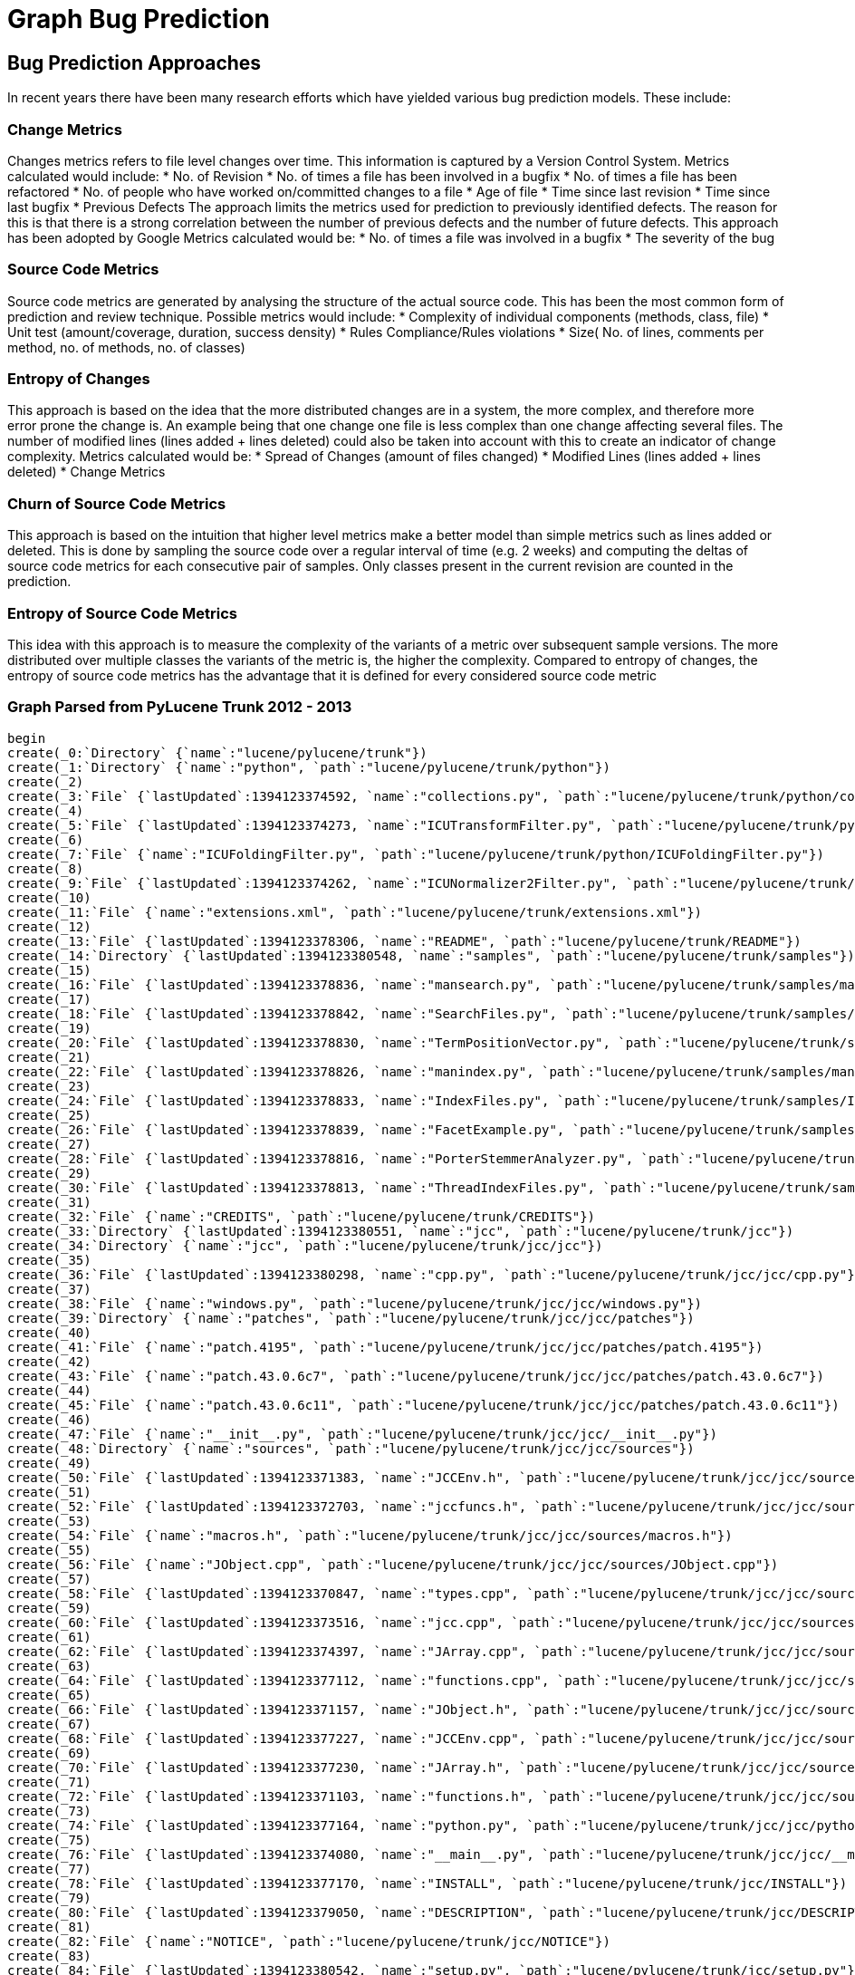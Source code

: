 = Graph Bug Prediction

:neo4j-version: 2.0.0-RC1
:author: Nathan Ford

== Bug Prediction Approaches

In recent years there have been many research efforts which have yielded various bug prediction models. These include:

=== Change Metrics
Changes metrics refers to file level changes over time. This information is captured by a Version Control System.
Metrics calculated would include:
* No. of Revision
* No. of times a file has been involved in a bugfix
* No. of times a file has been refactored
* No. of people who have worked on/committed changes to a file
* Age of file
* Time since last revision 
* Time since last bugfix
* Previous Defects
The approach limits the metrics used for prediction to previously identified defects. The reason for this is that there is a strong correlation between the number of previous defects and the number of future defects. This approach has been adopted by Google
Metrics calculated would be:
* No. of times a file was involved in a bugfix
* The severity of the bug

=== Source Code Metrics
Source code metrics are generated by analysing the structure of the actual source code. This has been the most common form of prediction and review technique.
Possible metrics would include:
* Complexity of individual components (methods, class, file)
* Unit test (amount/coverage, duration, success density)
* Rules Compliance/Rules violations
* Size( No. of lines, comments per method, no. of methods, no. of classes)

=== Entropy of Changes
This approach is based on the idea that the more distributed changes are in a system, the more complex, and therefore more error prone the change is. An example being that one change one file is less complex than one change affecting several files. The number of modified lines (lines added + lines deleted) could also be taken into account with this to create an indicator of change complexity.
Metrics calculated would be:
* Spread of Changes (amount of files changed)
* Modified Lines (lines added + lines deleted)
* Change Metrics

=== Churn of Source Code Metrics
This approach is based on the intuition that higher level metrics make a better model than simple metrics such as lines added or deleted. This is done by sampling the source code over a regular interval of time (e.g. 2 weeks) and computing the deltas of source code metrics for each consecutive pair of samples. Only classes present in the current revision are counted in the prediction. 

=== Entropy of Source Code Metrics
This idea with this approach is to measure the complexity of the variants of a metric over subsequent sample versions. The more distributed over multiple classes the variants of the metric is, the higher the complexity. Compared to entropy of changes, the entropy of source code metrics has the advantage that it is defined for every considered source code metric

=== Graph Parsed from PyLucene Trunk 2012 - 2013
// setup
// hide
[source,cypher]
----
begin
create(_0:`Directory` {`name`:"lucene/pylucene/trunk"})
create(_1:`Directory` {`name`:"python", `path`:"lucene/pylucene/trunk/python"})
create(_2)
create(_3:`File` {`lastUpdated`:1394123374592, `name`:"collections.py", `path`:"lucene/pylucene/trunk/python/collections.py"})
create(_4)
create(_5:`File` {`lastUpdated`:1394123374273, `name`:"ICUTransformFilter.py", `path`:"lucene/pylucene/trunk/python/ICUTransformFilter.py"})
create(_6)
create(_7:`File` {`name`:"ICUFoldingFilter.py", `path`:"lucene/pylucene/trunk/python/ICUFoldingFilter.py"})
create(_8)
create(_9:`File` {`lastUpdated`:1394123374262, `name`:"ICUNormalizer2Filter.py", `path`:"lucene/pylucene/trunk/python/ICUNormalizer2Filter.py"})
create(_10)
create(_11:`File` {`name`:"extensions.xml", `path`:"lucene/pylucene/trunk/extensions.xml"})
create(_12)
create(_13:`File` {`lastUpdated`:1394123378306, `name`:"README", `path`:"lucene/pylucene/trunk/README"})
create(_14:`Directory` {`lastUpdated`:1394123380548, `name`:"samples", `path`:"lucene/pylucene/trunk/samples"})
create(_15)
create(_16:`File` {`lastUpdated`:1394123378836, `name`:"mansearch.py", `path`:"lucene/pylucene/trunk/samples/mansearch.py"})
create(_17)
create(_18:`File` {`lastUpdated`:1394123378842, `name`:"SearchFiles.py", `path`:"lucene/pylucene/trunk/samples/SearchFiles.py"})
create(_19)
create(_20:`File` {`lastUpdated`:1394123378830, `name`:"TermPositionVector.py", `path`:"lucene/pylucene/trunk/samples/TermPositionVector.py"})
create(_21)
create(_22:`File` {`lastUpdated`:1394123378826, `name`:"manindex.py", `path`:"lucene/pylucene/trunk/samples/manindex.py"})
create(_23)
create(_24:`File` {`lastUpdated`:1394123378833, `name`:"IndexFiles.py", `path`:"lucene/pylucene/trunk/samples/IndexFiles.py"})
create(_25)
create(_26:`File` {`lastUpdated`:1394123378839, `name`:"FacetExample.py", `path`:"lucene/pylucene/trunk/samples/FacetExample.py"})
create(_27)
create(_28:`File` {`lastUpdated`:1394123378816, `name`:"PorterStemmerAnalyzer.py", `path`:"lucene/pylucene/trunk/samples/PorterStemmerAnalyzer.py"})
create(_29)
create(_30:`File` {`lastUpdated`:1394123378813, `name`:"ThreadIndexFiles.py", `path`:"lucene/pylucene/trunk/samples/ThreadIndexFiles.py"})
create(_31)
create(_32:`File` {`name`:"CREDITS", `path`:"lucene/pylucene/trunk/CREDITS"})
create(_33:`Directory` {`lastUpdated`:1394123380551, `name`:"jcc", `path`:"lucene/pylucene/trunk/jcc"})
create(_34:`Directory` {`name`:"jcc", `path`:"lucene/pylucene/trunk/jcc/jcc"})
create(_35)
create(_36:`File` {`lastUpdated`:1394123380298, `name`:"cpp.py", `path`:"lucene/pylucene/trunk/jcc/jcc/cpp.py"})
create(_37)
create(_38:`File` {`name`:"windows.py", `path`:"lucene/pylucene/trunk/jcc/jcc/windows.py"})
create(_39:`Directory` {`name`:"patches", `path`:"lucene/pylucene/trunk/jcc/jcc/patches"})
create(_40)
create(_41:`File` {`name`:"patch.4195", `path`:"lucene/pylucene/trunk/jcc/jcc/patches/patch.4195"})
create(_42)
create(_43:`File` {`name`:"patch.43.0.6c7", `path`:"lucene/pylucene/trunk/jcc/jcc/patches/patch.43.0.6c7"})
create(_44)
create(_45:`File` {`name`:"patch.43.0.6c11", `path`:"lucene/pylucene/trunk/jcc/jcc/patches/patch.43.0.6c11"})
create(_46)
create(_47:`File` {`name`:"__init__.py", `path`:"lucene/pylucene/trunk/jcc/jcc/__init__.py"})
create(_48:`Directory` {`name`:"sources", `path`:"lucene/pylucene/trunk/jcc/jcc/sources"})
create(_49)
create(_50:`File` {`lastUpdated`:1394123371383, `name`:"JCCEnv.h", `path`:"lucene/pylucene/trunk/jcc/jcc/sources/JCCEnv.h"})
create(_51)
create(_52:`File` {`lastUpdated`:1394123372703, `name`:"jccfuncs.h", `path`:"lucene/pylucene/trunk/jcc/jcc/sources/jccfuncs.h"})
create(_53)
create(_54:`File` {`name`:"macros.h", `path`:"lucene/pylucene/trunk/jcc/jcc/sources/macros.h"})
create(_55)
create(_56:`File` {`name`:"JObject.cpp", `path`:"lucene/pylucene/trunk/jcc/jcc/sources/JObject.cpp"})
create(_57)
create(_58:`File` {`lastUpdated`:1394123370847, `name`:"types.cpp", `path`:"lucene/pylucene/trunk/jcc/jcc/sources/types.cpp"})
create(_59)
create(_60:`File` {`lastUpdated`:1394123373516, `name`:"jcc.cpp", `path`:"lucene/pylucene/trunk/jcc/jcc/sources/jcc.cpp"})
create(_61)
create(_62:`File` {`lastUpdated`:1394123374397, `name`:"JArray.cpp", `path`:"lucene/pylucene/trunk/jcc/jcc/sources/JArray.cpp"})
create(_63)
create(_64:`File` {`lastUpdated`:1394123377112, `name`:"functions.cpp", `path`:"lucene/pylucene/trunk/jcc/jcc/sources/functions.cpp"})
create(_65)
create(_66:`File` {`lastUpdated`:1394123371157, `name`:"JObject.h", `path`:"lucene/pylucene/trunk/jcc/jcc/sources/JObject.h"})
create(_67)
create(_68:`File` {`lastUpdated`:1394123377227, `name`:"JCCEnv.cpp", `path`:"lucene/pylucene/trunk/jcc/jcc/sources/JCCEnv.cpp"})
create(_69)
create(_70:`File` {`lastUpdated`:1394123377230, `name`:"JArray.h", `path`:"lucene/pylucene/trunk/jcc/jcc/sources/JArray.h"})
create(_71)
create(_72:`File` {`lastUpdated`:1394123371103, `name`:"functions.h", `path`:"lucene/pylucene/trunk/jcc/jcc/sources/functions.h"})
create(_73)
create(_74:`File` {`lastUpdated`:1394123377164, `name`:"python.py", `path`:"lucene/pylucene/trunk/jcc/jcc/python.py"})
create(_75)
create(_76:`File` {`lastUpdated`:1394123374080, `name`:"__main__.py", `path`:"lucene/pylucene/trunk/jcc/jcc/__main__.py"})
create(_77)
create(_78:`File` {`lastUpdated`:1394123377170, `name`:"INSTALL", `path`:"lucene/pylucene/trunk/jcc/INSTALL"})
create(_79)
create(_80:`File` {`lastUpdated`:1394123379050, `name`:"DESCRIPTION", `path`:"lucene/pylucene/trunk/jcc/DESCRIPTION"})
create(_81)
create(_82:`File` {`name`:"NOTICE", `path`:"lucene/pylucene/trunk/jcc/NOTICE"})
create(_83)
create(_84:`File` {`lastUpdated`:1394123380542, `name`:"setup.py", `path`:"lucene/pylucene/trunk/jcc/setup.py"})
create(_85:`Directory` {`name`:"_jcc", `path`:"lucene/pylucene/trunk/jcc/_jcc"})
create(_86)
create(_87:`File` {`lastUpdated`:1394123371001, `name`:"boot.cpp", `path`:"lucene/pylucene/trunk/jcc/_jcc/boot.cpp"})
create(_88:`Directory` {`name`:"java", `path`:"lucene/pylucene/trunk/jcc/_jcc/java"})
create(_89:`Directory` {`name`:"lang", `path`:"lucene/pylucene/trunk/jcc/_jcc/java/lang"})
create(_90)
create(_91:`File` {`lastUpdated`:1394123371286, `name`:"Object.cpp", `path`:"lucene/pylucene/trunk/jcc/_jcc/java/lang/Object.cpp"})
create(_92)
create(_93:`File` {`lastUpdated`:1394123371380, `name`:"Short.cpp", `path`:"lucene/pylucene/trunk/jcc/_jcc/java/lang/Short.cpp"})
create(_94)
create(_95:`File` {`lastUpdated`:1394123371267, `name`:"Float.cpp", `path`:"lucene/pylucene/trunk/jcc/_jcc/java/lang/Float.cpp"})
create(_96)
create(_97:`File` {`lastUpdated`:1394123371292, `name`:"Long.h", `path`:"lucene/pylucene/trunk/jcc/_jcc/java/lang/Long.h"})
create(_98)
create(_99:`File` {`lastUpdated`:1394123371149, `name`:"Class.h", `path`:"lucene/pylucene/trunk/jcc/_jcc/java/lang/Class.h"})
create(_100)
create(_101:`File` {`lastUpdated`:1394123371168, `name`:"Integer.cpp", `path`:"lucene/pylucene/trunk/jcc/_jcc/java/lang/Integer.cpp"})
create(_102)
create(_103:`File` {`lastUpdated`:1394123371175, `name`:"Throwable.cpp", `path`:"lucene/pylucene/trunk/jcc/_jcc/java/lang/Throwable.cpp"})
create(_104)
create(_105:`File` {`lastUpdated`:1394123371299, `name`:"Object.h", `path`:"lucene/pylucene/trunk/jcc/_jcc/java/lang/Object.h"})
create(_106)
create(_107:`File` {`lastUpdated`:1394123371189, `name`:"Short.h", `path`:"lucene/pylucene/trunk/jcc/_jcc/java/lang/Short.h"})
create(_108)
create(_109:`File` {`lastUpdated`:1394123370991, `name`:"Float.h", `path`:"lucene/pylucene/trunk/jcc/_jcc/java/lang/Float.h"})
create(_110)
create(_111:`File` {`lastUpdated`:1394123370812, `name`:"Integer.h", `path`:"lucene/pylucene/trunk/jcc/_jcc/java/lang/Integer.h"})
create(_112)
create(_113:`File` {`lastUpdated`:1394123371075, `name`:"Byte.cpp", `path`:"lucene/pylucene/trunk/jcc/_jcc/java/lang/Byte.cpp"})
create(_114)
create(_115:`File` {`lastUpdated`:1394123370830, `name`:"Throwable.h", `path`:"lucene/pylucene/trunk/jcc/_jcc/java/lang/Throwable.h"})
create(_116)
create(_117:`File` {`lastUpdated`:1394123371035, `name`:"Boolean.cpp", `path`:"lucene/pylucene/trunk/jcc/_jcc/java/lang/Boolean.cpp"})
create(_118:`Directory` {`name`:"reflect", `path`:"lucene/pylucene/trunk/jcc/_jcc/java/lang/reflect"})
create(_119)
create(_120:`File` {`name`:"__init__.cpp", `path`:"lucene/pylucene/trunk/jcc/_jcc/java/lang/reflect/__init__.cpp"})
create(_121)
create(_122:`File` {`lastUpdated`:1394123371183, `name`:"ParameterizedType.cpp", `path`:"lucene/pylucene/trunk/jcc/_jcc/java/lang/reflect/ParameterizedType.cpp"})
create(_123)
create(_124:`File` {`lastUpdated`:1394123371306, `name`:"WildcardType.cpp", `path`:"lucene/pylucene/trunk/jcc/_jcc/java/lang/reflect/WildcardType.cpp"})
create(_125)
create(_126:`File` {`lastUpdated`:1394123370867, `name`:"TypeVariable.cpp", `path`:"lucene/pylucene/trunk/jcc/_jcc/java/lang/reflect/TypeVariable.cpp"})
create(_127)
create(_128:`File` {`lastUpdated`:1394123370880, `name`:"Modifier.cpp", `path`:"lucene/pylucene/trunk/jcc/_jcc/java/lang/reflect/Modifier.cpp"})
create(_129)
create(_130:`File` {`lastUpdated`:1394123371210, `name`:"ParameterizedType.h", `path`:"lucene/pylucene/trunk/jcc/_jcc/java/lang/reflect/ParameterizedType.h"})
create(_131)
create(_132:`File` {`lastUpdated`:1394123371095, `name`:"WildcardType.h", `path`:"lucene/pylucene/trunk/jcc/_jcc/java/lang/reflect/WildcardType.h"})
create(_133)
create(_134:`File` {`lastUpdated`:1394123371337, `name`:"Type.cpp", `path`:"lucene/pylucene/trunk/jcc/_jcc/java/lang/reflect/Type.cpp"})
create(_135)
create(_136:`File` {`lastUpdated`:1394123371024, `name`:"Field.cpp", `path`:"lucene/pylucene/trunk/jcc/_jcc/java/lang/reflect/Field.cpp"})
create(_137)
create(_138:`File` {`lastUpdated`:1394123371047, `name`:"Constructor.cpp", `path`:"lucene/pylucene/trunk/jcc/_jcc/java/lang/reflect/Constructor.cpp"})
create(_139)
create(_140:`File` {`lastUpdated`:1394123371228, `name`:"TypeVariable.h", `path`:"lucene/pylucene/trunk/jcc/_jcc/java/lang/reflect/TypeVariable.h"})
create(_141)
create(_142:`File` {`lastUpdated`:1394123370907, `name`:"Modifier.h", `path`:"lucene/pylucene/trunk/jcc/_jcc/java/lang/reflect/Modifier.h"})
create(_143)
create(_144:`File` {`lastUpdated`:1394123371235, `name`:"GenericArrayType.cpp", `path`:"lucene/pylucene/trunk/jcc/_jcc/java/lang/reflect/GenericArrayType.cpp"})
create(_145)
create(_146:`File` {`lastUpdated`:1394123371113, `name`:"Type.h", `path`:"lucene/pylucene/trunk/jcc/_jcc/java/lang/reflect/Type.h"})
create(_147)
create(_148:`File` {`lastUpdated`:1394123371318, `name`:"Field.h", `path`:"lucene/pylucene/trunk/jcc/_jcc/java/lang/reflect/Field.h"})
create(_149)
create(_150:`File` {`lastUpdated`:1394123371331, `name`:"Constructor.h", `path`:"lucene/pylucene/trunk/jcc/_jcc/java/lang/reflect/Constructor.h"})
create(_151)
create(_152:`File` {`lastUpdated`:1394123378744, `name`:"Method.cpp", `path`:"lucene/pylucene/trunk/jcc/_jcc/java/lang/reflect/Method.cpp"})
create(_153)
create(_154:`File` {`lastUpdated`:1394123370930, `name`:"GenericArrayType.h", `path`:"lucene/pylucene/trunk/jcc/_jcc/java/lang/reflect/GenericArrayType.h"})
create(_155)
create(_156:`File` {`lastUpdated`:1394123371253, `name`:"GenericDeclaration.cpp", `path`:"lucene/pylucene/trunk/jcc/_jcc/java/lang/reflect/GenericDeclaration.cpp"})
create(_157)
create(_158:`File` {`lastUpdated`:1394123378756, `name`:"Method.h", `path`:"lucene/pylucene/trunk/jcc/_jcc/java/lang/reflect/Method.h"})
create(_159)
create(_160:`File` {`lastUpdated`:1394123371273, `name`:"GenericDeclaration.h", `path`:"lucene/pylucene/trunk/jcc/_jcc/java/lang/reflect/GenericDeclaration.h"})
create(_161)
create(_162:`File` {`lastUpdated`:1394123371059, `name`:"Character.cpp", `path`:"lucene/pylucene/trunk/jcc/_jcc/java/lang/Character.cpp"})
create(_163)
create(_164:`File` {`lastUpdated`:1394123371343, `name`:"Byte.h", `path`:"lucene/pylucene/trunk/jcc/_jcc/java/lang/Byte.h"})
create(_165)
create(_166:`File` {`name`:"__init__.cpp", `path`:"lucene/pylucene/trunk/jcc/_jcc/java/lang/__init__.cpp"})
create(_167)
create(_168:`File` {`lastUpdated`:1394123371325, `name`:"Boolean.h", `path`:"lucene/pylucene/trunk/jcc/_jcc/java/lang/Boolean.h"})
create(_169)
create(_170:`File` {`lastUpdated`:1394123371123, `name`:"String.cpp", `path`:"lucene/pylucene/trunk/jcc/_jcc/java/lang/String.cpp"})
create(_171)
create(_172:`File` {`lastUpdated`:1394123371349, `name`:"Double.cpp", `path`:"lucene/pylucene/trunk/jcc/_jcc/java/lang/Double.cpp"})
create(_173)
create(_174:`File` {`lastUpdated`:1394123371086, `name`:"Character.h", `path`:"lucene/pylucene/trunk/jcc/_jcc/java/lang/Character.h"})
create(_175)
create(_176:`File` {`lastUpdated`:1394123371222, `name`:"Exception.cpp", `path`:"lucene/pylucene/trunk/jcc/_jcc/java/lang/Exception.cpp"})
create(_177)
create(_178:`File` {`lastUpdated`:1394123371369, `name`:"Double.h", `path`:"lucene/pylucene/trunk/jcc/_jcc/java/lang/Double.h"})
create(_179)
create(_180:`File` {`lastUpdated`:1394123371133, `name`:"String.h", `path`:"lucene/pylucene/trunk/jcc/_jcc/java/lang/String.h"})
create(_181)
create(_182:`File` {`lastUpdated`:1394123371375, `name`:"RuntimeException.cpp", `path`:"lucene/pylucene/trunk/jcc/_jcc/java/lang/RuntimeException.cpp"})
create(_183)
create(_184:`File` {`lastUpdated`:1394123371241, `name`:"Exception.h", `path`:"lucene/pylucene/trunk/jcc/_jcc/java/lang/Exception.h"})
create(_185)
create(_186:`File` {`lastUpdated`:1394123370971, `name`:"Long.cpp", `path`:"lucene/pylucene/trunk/jcc/_jcc/java/lang/Long.cpp"})
create(_187)
create(_188:`File` {`lastUpdated`:1394123371364, `name`:"Class.cpp", `path`:"lucene/pylucene/trunk/jcc/_jcc/java/lang/Class.cpp"})
create(_189)
create(_190:`File` {`lastUpdated`:1394123370794, `name`:"RuntimeException.h", `path`:"lucene/pylucene/trunk/jcc/_jcc/java/lang/RuntimeException.h"})
create(_191:`Directory` {`name`:"util", `path`:"lucene/pylucene/trunk/jcc/_jcc/java/util"})
create(_192)
create(_193:`File` {`lastUpdated`:1394123371259, `name`:"Enumeration.cpp", `path`:"lucene/pylucene/trunk/jcc/_jcc/java/util/Enumeration.cpp"})
create(_194)
create(_195:`File` {`lastUpdated`:1394123371204, `name`:"Iterator.h", `path`:"lucene/pylucene/trunk/jcc/_jcc/java/util/Iterator.h"})
create(_196)
create(_197:`File` {`lastUpdated`:1394123371280, `name`:"Enumeration.h", `path`:"lucene/pylucene/trunk/jcc/_jcc/java/util/Enumeration.h"})
create(_198)
create(_199:`File` {`lastUpdated`:1394123370771, `name`:"Iterator.cpp", `path`:"lucene/pylucene/trunk/jcc/_jcc/java/util/Iterator.cpp"})
create(_200:`Directory` {`name`:"io", `path`:"lucene/pylucene/trunk/jcc/_jcc/java/io"})
create(_201)
create(_202:`File` {`lastUpdated`:1394123371014, `name`:"Writer.h", `path`:"lucene/pylucene/trunk/jcc/_jcc/java/io/Writer.h"})
create(_203)
create(_204:`File` {`lastUpdated`:1394123371141, `name`:"PrintWriter.h", `path`:"lucene/pylucene/trunk/jcc/_jcc/java/io/PrintWriter.h"})
create(_205)
create(_206:`File` {`lastUpdated`:1394123371247, `name`:"StringWriter.h", `path`:"lucene/pylucene/trunk/jcc/_jcc/java/io/StringWriter.h"})
create(_207)
create(_208:`File` {`name`:"__init__.cpp", `path`:"lucene/pylucene/trunk/jcc/_jcc/java/io/__init__.cpp"})
create(_209)
create(_210:`File` {`lastUpdated`:1394123370960, `name`:"Writer.cpp", `path`:"lucene/pylucene/trunk/jcc/_jcc/java/io/Writer.cpp"})
create(_211)
create(_212:`File` {`lastUpdated`:1394123370895, `name`:"StringWriter.cpp", `path`:"lucene/pylucene/trunk/jcc/_jcc/java/io/StringWriter.cpp"})
create(_213)
create(_214:`File` {`lastUpdated`:1394123371358, `name`:"PrintWriter.cpp", `path`:"lucene/pylucene/trunk/jcc/_jcc/java/io/PrintWriter.cpp"})
create(_215)
create(_216:`File` {`name`:"LICENSE", `path`:"lucene/pylucene/trunk/jcc/LICENSE"})
create(_217)
create(_218:`File` {`name`:"README", `path`:"lucene/pylucene/trunk/jcc/README"})
create(_219)
create(_220:`File` {`lastUpdated`:1394123380559, `name`:"CHANGES", `path`:"lucene/pylucene/trunk/jcc/CHANGES"})
create(_221)
create(_222:`File` {`name`:"MANIFEST.in", `path`:"lucene/pylucene/trunk/jcc/MANIFEST.in"})
create(_223:`Directory` {`name`:"helpers", `path`:"lucene/pylucene/trunk/jcc/helpers"})
create(_224)
create(_225:`File` {`name`:"__init__.py", `path`:"lucene/pylucene/trunk/jcc/helpers/__init__.py"})
create(_226)
create(_227:`File` {`lastUpdated`:1394123374337, `name`:"linux.py", `path`:"lucene/pylucene/trunk/jcc/helpers/linux.py"})
create(_228)
create(_229:`File` {`name`:"windows.py", `path`:"lucene/pylucene/trunk/jcc/helpers/windows.py"})
create(_230)
create(_231:`File` {`name`:"mingw32.py", `path`:"lucene/pylucene/trunk/jcc/helpers/mingw32.py"})
create(_232)
create(_233:`File` {`lastUpdated`:1394123378733, `name`:"darwin.py", `path`:"lucene/pylucene/trunk/jcc/helpers/darwin.py"})
create(_234)
create(_235:`File` {`name`:"build.py", `path`:"lucene/pylucene/trunk/jcc/helpers/build.py"})
create(_236:`Directory` {`name`:"java", `path`:"lucene/pylucene/trunk/jcc/java"})
create(_237:`Directory` {`name`:"org", `path`:"lucene/pylucene/trunk/jcc/java/org"})
create(_238:`Directory` {`name`:"apache", `path`:"lucene/pylucene/trunk/jcc/java/org/apache"})
create(_239:`Directory` {`name`:"jcc", `path`:"lucene/pylucene/trunk/jcc/java/org/apache/jcc"})
create(_240)
create(_241:`File` {`name`:"PythonException.java", `path`:"lucene/pylucene/trunk/jcc/java/org/apache/jcc/PythonException.java"})
create(_242)
create(_243:`File` {`name`:"PythonVM.java", `path`:"lucene/pylucene/trunk/jcc/java/org/apache/jcc/PythonVM.java"})
create(_244)
create(_245:`File` {`lastUpdated`:1394123378285, `name`:"INSTALL", `path`:"lucene/pylucene/trunk/INSTALL"})
create(_246:`Directory` {`name`:"test", `path`:"lucene/pylucene/trunk/test"})
create(_247)
create(_248:`File` {`lastUpdated`:1394123378613, `name`:"test_ThaiAnalyzer.py", `path`:"lucene/pylucene/trunk/test/test_ThaiAnalyzer.py"})
create(_249)
create(_250:`File` {`lastUpdated`:1394123378596, `name`:"test_PythonQueryParser.py", `path`:"lucene/pylucene/trunk/test/test_PythonQueryParser.py"})
create(_251)
create(_252:`File` {`lastUpdated`:1394123378616, `name`:"test_RegexQuery.py", `path`:"lucene/pylucene/trunk/test/test_RegexQuery.py"})
create(_253)
create(_254:`File` {`lastUpdated`:1394123378620, `name`:"test_Binary.py", `path`:"lucene/pylucene/trunk/test/test_Binary.py"})
create(_255)
create(_256:`File` {`lastUpdated`:1394123378599, `name`:"test_TermRangeFilter.py", `path`:"lucene/pylucene/trunk/test/test_TermRangeFilter.py"})
create(_257)
create(_258:`File` {`lastUpdated`:1394123378623, `name`:"test_FuzzyQuery.py", `path`:"lucene/pylucene/trunk/test/test_FuzzyQuery.py"})
create(_259)
create(_260:`File` {`lastUpdated`:1394123378627, `name`:"test_Sort.py", `path`:"lucene/pylucene/trunk/test/test_Sort.py"})
create(_261)
create(_262:`File` {`lastUpdated`:1394123378606, `name`:"test_StopWords.py", `path`:"lucene/pylucene/trunk/test/test_StopWords.py"})
create(_263)
create(_264:`File` {`lastUpdated`:1394123374258, `name`:"BaseTokenStreamTestCase.py", `path`:"lucene/pylucene/trunk/test/BaseTokenStreamTestCase.py"})
create(_265)
create(_266:`File` {`lastUpdated`:1394123378630, `name`:"test_RewriteQuery.py", `path`:"lucene/pylucene/trunk/test/test_RewriteQuery.py"})
create(_267)
create(_268:`File` {`lastUpdated`:1394123378644, `name`:"test_PyLuceneThread.py", `path`:"lucene/pylucene/trunk/test/test_PyLuceneThread.py"})
create(_269)
create(_270:`File` {`lastUpdated`:1394123378637, `name`:"test_bug1842.py", `path`:"lucene/pylucene/trunk/test/test_bug1842.py"})
create(_271)
create(_272:`File` {`lastUpdated`:1394123378640, `name`:"test_bug1763.py", `path`:"lucene/pylucene/trunk/test/test_bug1763.py"})
create(_273)
create(_274:`File` {`lastUpdated`:1394123378647, `name`:"test_PrefixQuery.py", `path`:"lucene/pylucene/trunk/test/test_PrefixQuery.py"})
create(_275)
create(_276:`File` {`lastUpdated`:1394123378657, `name`:"test_ICUNormalizer2Filter.py", `path`:"lucene/pylucene/trunk/test/test_ICUNormalizer2Filter.py"})
create(_277)
create(_278:`File` {`lastUpdated`:1394123378664, `name`:"test_ICUTransformFilter.py", `path`:"lucene/pylucene/trunk/test/test_ICUTransformFilter.py"})
create(_279)
create(_280:`File` {`lastUpdated`:1394123378988, `name`:"test_IndexDeletionPolicy.py", `path`:"lucene/pylucene/trunk/test/test_IndexDeletionPolicy.py"})
create(_281)
create(_282:`File` {`lastUpdated`:1394123378668, `name`:"test_StopAnalyzer.py", `path`:"lucene/pylucene/trunk/test/test_StopAnalyzer.py"})
create(_283)
create(_284:`File` {`lastUpdated`:1394123380378, `name`:"test_PythonDirectory.py", `path`:"lucene/pylucene/trunk/test/test_PythonDirectory.py"})
create(_285)
create(_286:`File` {`lastUpdated`:1394123378654, `name`:"test_FilteredQuery.py", `path`:"lucene/pylucene/trunk/test/test_FilteredQuery.py"})
create(_287)
create(_288:`File` {`lastUpdated`:1394123378534, `name`:"test_Similarity.py", `path`:"lucene/pylucene/trunk/test/test_Similarity.py"})
create(_289)
create(_290:`File` {`lastUpdated`:1394123378661, `name`:"test_BooleanOr.py", `path`:"lucene/pylucene/trunk/test/test_BooleanOr.py"})
create(_291)
create(_292:`File` {`lastUpdated`:1394123378537, `name`:"test_BooleanQuery.py", `path`:"lucene/pylucene/trunk/test/test_BooleanQuery.py"})
create(_293)
create(_294:`File` {`lastUpdated`:1394123378544, `name`:"test_ICUFoldingFilter.py", `path`:"lucene/pylucene/trunk/test/test_ICUFoldingFilter.py"})
create(_295)
create(_296:`File` {`lastUpdated`:1394123378982, `name`:"test_PositionIncrement.py", `path`:"lucene/pylucene/trunk/test/test_PositionIncrement.py"})
create(_297)
create(_298:`File` {`lastUpdated`:1394123378554, `name`:"test_BinaryDocument.py", `path`:"lucene/pylucene/trunk/test/test_BinaryDocument.py"})
create(_299)
create(_300:`File` {`lastUpdated`:1394123378561, `name`:"test_TermRangeQuery.py", `path`:"lucene/pylucene/trunk/test/test_TermRangeQuery.py"})
create(_301)
create(_302:`File` {`lastUpdated`:1394123378541, `name`:"test_Highlighter.py", `path`:"lucene/pylucene/trunk/test/test_Highlighter.py"})
create(_303)
create(_304:`File` {`lastUpdated`:1394123378978, `name`:"MultiSpansWrapper.py", `path`:"lucene/pylucene/trunk/test/MultiSpansWrapper.py"})
create(_305)
create(_306:`File` {`lastUpdated`:1394123376848, `name`:"PyLuceneTestCase.py", `path`:"lucene/pylucene/trunk/test/PyLuceneTestCase.py"})
create(_307)
create(_308:`File` {`lastUpdated`:1394123378564, `name`:"test_bug1564.py", `path`:"lucene/pylucene/trunk/test/test_bug1564.py"})
create(_309)
create(_310:`File` {`lastUpdated`:1394123378580, `name`:"test_CachingWrapperFilter.py", `path`:"lucene/pylucene/trunk/test/test_CachingWrapperFilter.py"})
create(_311)
create(_312:`File` {`lastUpdated`:1394123378583, `name`:"test_DocBoost.py", `path`:"lucene/pylucene/trunk/test/test_DocBoost.py"})
create(_313)
create(_314:`File` {`lastUpdated`:1394123378567, `name`:"test_Collections.py", `path`:"lucene/pylucene/trunk/test/test_Collections.py"})
create(_315)
create(_316:`File` {`lastUpdated`:1394123378587, `name`:"test_PyLucene.py", `path`:"lucene/pylucene/trunk/test/test_PyLucene.py"})
create(_317)
create(_318:`File` {`lastUpdated`:1394123378593, `name`:"test_PrefixFilter.py", `path`:"lucene/pylucene/trunk/test/test_PrefixFilter.py"})
create(_319)
create(_320:`File` {`lastUpdated`:1394123378571, `name`:"test_Not.py", `path`:"lucene/pylucene/trunk/test/test_Not.py"})
create(_321)
create(_322:`File` {`lastUpdated`:1394123378574, `name`:"test_PerFieldAnalyzerWrapper.py", `path`:"lucene/pylucene/trunk/test/test_PerFieldAnalyzerWrapper.py"})
create(_323)
create(_324:`File` {`lastUpdated`:1394123378992, `name`:"test_PhraseQuery.py", `path`:"lucene/pylucene/trunk/test/test_PhraseQuery.py"})
create(_325)
create(_326:`File` {`lastUpdated`:1394123376673, `name`:"BaseTestRangeFilter.py", `path`:"lucene/pylucene/trunk/test/BaseTestRangeFilter.py"})
create(_327)
create(_328:`File` {`lastUpdated`:1394123378590, `name`:"test_Analyzers.py", `path`:"lucene/pylucene/trunk/test/test_Analyzers.py"})
create(_329:`Directory` {`name`:"java", `path`:"lucene/pylucene/trunk/java"})
create(_330:`Directory` {`name`:"org", `path`:"lucene/pylucene/trunk/java/org"})
create(_331:`Directory` {`name`:"apache", `path`:"lucene/pylucene/trunk/java/org/apache"})
create(_332:`Directory` {`name`:"pylucene", `path`:"lucene/pylucene/trunk/java/org/apache/pylucene"})
create(_333:`Directory` {`lastUpdated`:1394123375915, `name`:"queryparser", `path`:"lucene/pylucene/trunk/java/org/apache/pylucene/queryparser"})
create(_334:`Directory` {`name`:"classic", `path`:"lucene/pylucene/trunk/java/org/apache/pylucene/queryparser/classic"})
create(_335)
create(_336:`File` {`name`:"PythonQueryParser.java", `path`:"lucene/pylucene/trunk/java/org/apache/pylucene/queryparser/classic/PythonQueryParser.java"})
create(_337)
create(_338:`File` {`lastUpdated`:1394123375973, `name`:"PythonMultiFieldQueryParser.java", `path`:"lucene/pylucene/trunk/java/org/apache/pylucene/queryparser/classic/PythonMultiFieldQueryParser.java"})
create(_339:`Directory` {`name`:"analysis", `path`:"lucene/pylucene/trunk/java/org/apache/pylucene/analysis"})
create(_340)
create(_341:`File` {`lastUpdated`:1394123378419, `name`:"PythonFilteringTokenFilter.java", `path`:"lucene/pylucene/trunk/java/org/apache/pylucene/analysis/PythonFilteringTokenFilter.java"})
create(_342)
create(_343:`File` {`name`:"PythonTokenStream.java", `path`:"lucene/pylucene/trunk/java/org/apache/pylucene/analysis/PythonTokenStream.java"})
create(_344)
create(_345:`File` {`lastUpdated`:1394123372851, `name`:"PythonAnalyzer.java", `path`:"lucene/pylucene/trunk/java/org/apache/pylucene/analysis/PythonAnalyzer.java"})
create(_346)
create(_347:`File` {`name`:"PythonTokenizer.java", `path`:"lucene/pylucene/trunk/java/org/apache/pylucene/analysis/PythonTokenizer.java"})
create(_348)
create(_349:`File` {`name`:"PythonTokenFilter.java", `path`:"lucene/pylucene/trunk/java/org/apache/pylucene/analysis/PythonTokenFilter.java"})
create(_350)
create(_351:`File` {`name`:"PythonCharTokenizer.java", `path`:"lucene/pylucene/trunk/java/org/apache/pylucene/analysis/PythonCharTokenizer.java"})
create(_352:`Directory` {`name`:"util", `path`:"lucene/pylucene/trunk/java/org/apache/pylucene/util"})
create(_353)
create(_354:`File` {`lastUpdated`:1394123372641, `name`:"PythonListIterator.java", `path`:"lucene/pylucene/trunk/java/org/apache/pylucene/util/PythonListIterator.java"})
create(_355)
create(_356:`File` {`lastUpdated`:1394123373181, `name`:"PythonSet.java", `path`:"lucene/pylucene/trunk/java/org/apache/pylucene/util/PythonSet.java"})
create(_357)
create(_358:`File` {`name`:"PythonComparable.java", `path`:"lucene/pylucene/trunk/java/org/apache/pylucene/util/PythonComparable.java"})
create(_359)
create(_360:`File` {`lastUpdated`:1394123373333, `name`:"PythonAttribute.java", `path`:"lucene/pylucene/trunk/java/org/apache/pylucene/util/PythonAttribute.java"})
create(_361)
create(_362:`File` {`lastUpdated`:1394123373338, `name`:"PythonAttributeImpl.java", `path`:"lucene/pylucene/trunk/java/org/apache/pylucene/util/PythonAttributeImpl.java"})
create(_363)
create(_364:`File` {`name`:"PythonIterator.java", `path`:"lucene/pylucene/trunk/java/org/apache/pylucene/util/PythonIterator.java"})
create(_365)
create(_366:`File` {`lastUpdated`:1394123372264, `name`:"PythonList.java", `path`:"lucene/pylucene/trunk/java/org/apache/pylucene/util/PythonList.java"})
create(_367:`Directory` {`name`:"store", `path`:"lucene/pylucene/trunk/java/org/apache/pylucene/store"})
create(_368)
create(_369:`File` {`name`:"PythonLockFactory.java", `path`:"lucene/pylucene/trunk/java/org/apache/pylucene/store/PythonLockFactory.java"})
create(_370)
create(_371:`File` {`lastUpdated`:1394123380375, `name`:"PythonDirectory.java", `path`:"lucene/pylucene/trunk/java/org/apache/pylucene/store/PythonDirectory.java"})
create(_372)
create(_373:`File` {`name`:"PythonLock.java", `path`:"lucene/pylucene/trunk/java/org/apache/pylucene/store/PythonLock.java"})
create(_374)
create(_375:`File` {`lastUpdated`:1394123375539, `name`:"PythonIndexInput.java", `path`:"lucene/pylucene/trunk/java/org/apache/pylucene/store/PythonIndexInput.java"})
create(_376)
create(_377:`File` {`name`:"PythonIndexOutput.java", `path`:"lucene/pylucene/trunk/java/org/apache/pylucene/store/PythonIndexOutput.java"})
create(_378:`Directory` {`lastUpdated`:1394123372909, `name`:"index", `path`:"lucene/pylucene/trunk/java/org/apache/pylucene/index"})
create(_379)
create(_380:`File` {`lastUpdated`:1394123378260, `name`:"PythonIndexDeletionPolicy.java", `path`:"lucene/pylucene/trunk/java/org/apache/pylucene/index/PythonIndexDeletionPolicy.java"})
create(_381:`Directory` {`name`:"search", `path`:"lucene/pylucene/trunk/java/org/apache/pylucene/search"})
create(_382)
create(_383:`File` {`lastUpdated`:1394123372430, `name`:"PythonCollector.java", `path`:"lucene/pylucene/trunk/java/org/apache/pylucene/search/PythonCollector.java"})
create(_384)
create(_385:`File` {`name`:"PythonFieldComparatorSource.java", `path`:"lucene/pylucene/trunk/java/org/apache/pylucene/search/PythonFieldComparatorSource.java"})
create(_386)
create(_387:`File` {`lastUpdated`:1394123377417, `name`:"PythonShortParser.java", `path`:"lucene/pylucene/trunk/java/org/apache/pylucene/search/PythonShortParser.java"})
create(_388:`Directory` {`lastUpdated`:1394123376611, `name`:"similarities", `path`:"lucene/pylucene/trunk/java/org/apache/pylucene/search/similarities"})
create(_389)
create(_390:`File` {`lastUpdated`:1394123376602, `name`:"PythonDefaultSimilarity.java", `path`:"lucene/pylucene/trunk/java/org/apache/pylucene/search/similarities/PythonDefaultSimilarity.java"})
create(_391)
create(_392:`File` {`lastUpdated`:1394123377422, `name`:"PythonFloatParser.java", `path`:"lucene/pylucene/trunk/java/org/apache/pylucene/search/PythonFloatParser.java"})
create(_393:`Directory` {`name`:"highlight", `path`:"lucene/pylucene/trunk/java/org/apache/pylucene/search/highlight"})
create(_394)
create(_395:`File` {`name`:"PythonFragmenter.java", `path`:"lucene/pylucene/trunk/java/org/apache/pylucene/search/highlight/PythonFragmenter.java"})
create(_396)
create(_397:`File` {`name`:"PythonFormatter.java", `path`:"lucene/pylucene/trunk/java/org/apache/pylucene/search/highlight/PythonFormatter.java"})
create(_398)
create(_399:`File` {`lastUpdated`:1394123377401, `name`:"PythonDoubleParser.java", `path`:"lucene/pylucene/trunk/java/org/apache/pylucene/search/PythonDoubleParser.java"})
create(_400)
create(_401:`File` {`lastUpdated`:1394123377411, `name`:"PythonLongParser.java", `path`:"lucene/pylucene/trunk/java/org/apache/pylucene/search/PythonLongParser.java"})
create(_402:`Directory` {`lastUpdated`:1394123375074, `name`:"spans", `path`:"lucene/pylucene/trunk/java/org/apache/pylucene/search/spans"})
create(_403)
create(_404:`File` {`lastUpdated`:1394123378267, `name`:"PythonSpans.java", `path`:"lucene/pylucene/trunk/java/org/apache/pylucene/search/spans/PythonSpans.java"})
create(_405)
create(_406:`File` {`lastUpdated`:1394123373277, `name`:"PythonFilter.java", `path`:"lucene/pylucene/trunk/java/org/apache/pylucene/search/PythonFilter.java"})
create(_407)
create(_408:`File` {`lastUpdated`:1394123377395, `name`:"PythonByteParser.java", `path`:"lucene/pylucene/trunk/java/org/apache/pylucene/search/PythonByteParser.java"})
create(_409)
create(_410:`File` {`lastUpdated`:1394123372791, `name`:"PythonFieldComparator.java", `path`:"lucene/pylucene/trunk/java/org/apache/pylucene/search/PythonFieldComparator.java"})
create(_411)
create(_412:`File` {`lastUpdated`:1394123377406, `name`:"PythonIntParser.java", `path`:"lucene/pylucene/trunk/java/org/apache/pylucene/search/PythonIntParser.java"})
create(_413)
create(_414:`File` {`name`:"LICENSE", `path`:"lucene/pylucene/trunk/LICENSE"})
create(_415)
create(_416:`File` {`lastUpdated`:1394123378282, `name`:"NOTICE", `path`:"lucene/pylucene/trunk/NOTICE"})
create(_417)
create(_418:`File` {`lastUpdated`:1394123380547, `name`:"CHANGES", `path`:"lucene/pylucene/trunk/CHANGES"})
create(_419)
create(_420:`File` {`lastUpdated`:1394123380556, `name`:"Makefile", `path`:"lucene/pylucene/trunk/Makefile"})
create(_421:`Commit` {`date`:1328393465770, `message`:" - added --maxheap, --egg-info and --extra-setup-arg parameters (Chris Wilson)", `revision`:1240624})
create(_422:`Author` {`name`:"vajda"})
create(_423:`Commit` {`date`:1328397390981, `message`:" - added check for duplicate class names in generated Python module", `revision`:1240638})
create(_424:`Commit` {`date`:1332970271504, `message`:"updated setuptools patch logic to accomodatenew 0.6.15 and up fork", `revision`:1306601})
create(_425:`Commit` {`date`:1332971317956, `message`:"fixed issues with with arrays as generics parameters (openjdk 7)", `revision`:1306610})
create(_426:`Commit` {`date`:1335998916160, `message`:" - added support for auto-boxing primitive types when converting to object array - fixed bug with setting a string into an object array - fixed bug with decref'ing too early when converting a sequence to an array", `revision`:1333238})
create(_427:`Commit` {`date`:1336177140306, `message`:"version 2.13", `revision`:1334264})
create(_428:`Commit` {`date`:1339608832410, `message`:"added missing Py_ssize_t definition for Python 2.4", `revision`:1349966})
create(_429:`Commit` {`date`:1340674182817, `message`:" - fixed class initialization race bug PYLUCENE-17 (with Patrick J. McNerthney)", `revision`:1353792})
create(_430:`Issue` {`ref`:"PYLUCENE-17"", `type`:"Bug"})
create(_431:`Commit` {`date`:1340678002568, `message`:" - added support for initVM's vmargs to be a [list, of, args], PYLUCENE-19", `revision`:1353805})
create(_432:`Issue` {`ref`:"PYLUCENE-19"", `type`:"Bug"})
create(_433:`Commit` {`date`:1340730836513, `message`:"fixed small memory leak in error case", `revision`:1354113})
create(_434:`Commit` {`date`:1341674975061, `message`:" - merged branch 3.x into trunk - pylucene trunk now tracking lucene's branch_4x - merged Roman's patch to move build and tests forward - added makeInterface and makeClass to generate attribute classes on the fly", `revision`:1358592})
create(_435:`File` {`name`:"SpecialsFilterTest.py", `path`:"lucene/pylucene/trunk/samples/LuceneInAction/lia/extsearch/filters/SpecialsFilterTest.py"})
create(_436:`Directory` {`name`:"filters", `path`:"lucene/pylucene/trunk/samples/LuceneInAction/lia/extsearch/filters/"})
create(_437:`Directory` {`lastUpdated`:1394123373176, `name`:"extsearch", `path`:"lucene/pylucene/trunk/samples/LuceneInAction/lia/extsearch/"})
create(_438:`Directory` {`lastUpdated`:1394123372886, `name`:"lia", `path`:"lucene/pylucene/trunk/samples/LuceneInAction/lia/"})
create(_439:`Directory` {`lastUpdated`:1394123372650, `name`:"LuceneInAction", `path`:"lucene/pylucene/trunk/samples/LuceneInAction/"})
create(_440:`Directory` {`lastUpdated`:1394123377722, `name`:"samples", `path`:"lucene/pylucene/trunk/samples/"})
create(_441:`Directory` {`lastUpdated`:1394123373021, `name`:"trunk", `path`:"lucene/pylucene/trunk/"})
create(_442:`Directory` {`lastUpdated`:1394123375751, `name`:"pylucene", `path`:"lucene/pylucene/"})
create(_443:`Directory` {`name`:"lucene", `path`:"lucene/"})
create(_444:`File` {`name`:"CompoundVersusMultiFileIndexTest.py", `path`:"lucene/pylucene/trunk/samples/LuceneInAction/lia/indexing/CompoundVersusMultiFileIndexTest.py"})
create(_445:`Directory` {`lastUpdated`:1394123373118, `name`:"indexing", `path`:"lucene/pylucene/trunk/samples/LuceneInAction/lia/indexing/"})
create(_446:`File` {`name`:"PythonQueryParser.java", `path`:"lucene/pylucene/trunk/java/org/apache/pylucene/queryParser/PythonQueryParser.java"})
create(_447:`Directory` {`lastUpdated`:1394123373041, `name`:"queryParser", `path`:"lucene/pylucene/trunk/java/org/apache/pylucene/queryParser/"})
create(_448:`Directory` {`lastUpdated`:1394123375858, `name`:"pylucene", `path`:"lucene/pylucene/trunk/java/org/apache/pylucene/"})
create(_449:`Directory` {`name`:"apache", `path`:"lucene/pylucene/trunk/java/org/apache/"})
create(_450:`Directory` {`name`:"org", `path`:"lucene/pylucene/trunk/java/org/"})
create(_451:`Directory` {`name`:"java", `path`:"lucene/pylucene/trunk/java/"})
create(_452:`File` {`name`:"QueryParserTest.py", `path`:"lucene/pylucene/trunk/samples/LuceneInAction/lia/searching/QueryParserTest.py"})
create(_453:`Directory` {`lastUpdated`:1394123373139, `name`:"searching", `path`:"lucene/pylucene/trunk/samples/LuceneInAction/lia/searching/"})
create(_454:`File` {`name`:"BasicSearchingTest.py", `path`:"lucene/pylucene/trunk/samples/LuceneInAction/lia/searching/BasicSearchingTest.py"})
create(_455:`File` {`name`:"classic", `path`:"lucene/pylucene/trunk/java/org/apache/pylucene/queryParser/classic"})
create(_456:`File` {`name`:"TestDataDocumentHandler.py", `path`:"lucene/pylucene/trunk/samples/LuceneInAction/lia/common/TestDataDocumentHandler.py"})
create(_457:`Directory` {`lastUpdated`:1394123372990, `name`:"common", `path`:"lucene/pylucene/trunk/samples/LuceneInAction/lia/common/"})
create(_458:`File` {`name`:"FilterTest.py", `path`:"lucene/pylucene/trunk/samples/LuceneInAction/lia/advsearching/FilterTest.py"})
create(_459:`Directory` {`lastUpdated`:1394123373190, `name`:"advsearching", `path`:"lucene/pylucene/trunk/samples/LuceneInAction/lia/advsearching/"})
create(_460:`File` {`name`:"T9er.py", `path`:"lucene/pylucene/trunk/samples/LuceneInAction/lia/tools/T9er.py"})
create(_461:`Directory` {`lastUpdated`:1394123373152, `name`:"tools", `path`:"lucene/pylucene/trunk/samples/LuceneInAction/lia/tools/"})
create(_462:`File` {`name`:"PositionalPorterStopAnalyzerTest.py", `path`:"lucene/pylucene/trunk/samples/LuceneInAction/lia/analysis/positional/PositionalPorterStopAnalyzerTest.py"})
create(_463:`Directory` {`name`:"positional", `path`:"lucene/pylucene/trunk/samples/LuceneInAction/lia/analysis/positional/"})
create(_464:`Directory` {`lastUpdated`:1394123373131, `name`:"analysis", `path`:"lucene/pylucene/trunk/samples/LuceneInAction/lia/analysis/"})
create(_465:`File` {`name`:"BerkeleyDbSearcher.py", `path`:"lucene/pylucene/trunk/samples/LuceneInAction/lia/tools/BerkeleyDbSearcher.py"})
create(_466:`File` {`name`:"PythonQueryParser.java", `path`:"lucene/pylucene/trunk/java/org/apache/pylucene/queryParser/classic/PythonQueryParser.java"})
create(_467:`Directory` {`lastUpdated`:1394123372755, `name`:"classic", `path`:"lucene/pylucene/trunk/java/org/apache/pylucene/queryParser/classic/"})
create(_468:`File` {`name`:"FieldLengthTest.py", `path`:"lucene/pylucene/trunk/samples/LuceneInAction/lia/indexing/FieldLengthTest.py"})
create(_469:`File` {`name`:"indexes.tar.gz", `path`:"lucene/pylucene/trunk/samples/LuceneInAction/indexes.tar.gz"})
create(_470:`File` {`name`:"NumericRangeQueryTest.py", `path`:"lucene/pylucene/trunk/samples/LuceneInAction/lia/searching/NumericRangeQueryTest.py"})
create(_471:`File` {`name`:"SecurityFilterTest.py", `path`:"lucene/pylucene/trunk/samples/LuceneInAction/lia/advsearching/SecurityFilterTest.py"})
create(_472:`File` {`name`:"MultiPhraseQueryTest.py", `path`:"lucene/pylucene/trunk/samples/LuceneInAction/lia/advsearching/MultiPhraseQueryTest.py"})
create(_473:`File` {`name`:"meetlucene", `path`:"lucene/pylucene/trunk/samples/LuceneInAction/lia/meetlucene"})
create(_474:`File` {`name`:"TermRangeQueryTest.py", `path`:"lucene/pylucene/trunk/samples/LuceneInAction/lia/searching/TermRangeQueryTest.py"})
create(_475:`File` {`name`:"AdvancedQueryParserTest.py", `path`:"lucene/pylucene/trunk/samples/LuceneInAction/lia/extsearch/queryparser/AdvancedQueryParserTest.py"})
create(_476:`Directory` {`name`:"queryparser", `path`:"lucene/pylucene/trunk/samples/LuceneInAction/lia/extsearch/queryparser/"})
create(_477:`File` {`lastUpdated`:1394123376596, `name`:"PythonSimilarity.java", `path`:"lucene/pylucene/trunk/java/org/apache/pylucene/search/PythonSimilarity.java"})
create(_478:`Directory` {`name`:"search", `path`:"lucene/pylucene/trunk/java/org/apache/pylucene/search/"})
create(_479:`File` {`name`:"PythonMultiFieldQueryParser.java", `path`:"lucene/pylucene/trunk/java/org/apache/pylucene/queryParser/classic/PythonMultiFieldQueryParser.java"})
create(_480:`File` {`name`:"Indexer.py", `path`:"lucene/pylucene/trunk/samples/LuceneInAction/lia/meetlucene/Indexer.py"})
create(_481:`Directory` {`name`:"meetlucene", `path`:"lucene/pylucene/trunk/samples/LuceneInAction/lia/meetlucene/"})
create(_482:`File` {`name`:"BaseIndexingTestCase.py", `path`:"lucene/pylucene/trunk/samples/LuceneInAction/lia/indexing/BaseIndexingTestCase.py"})
create(_483:`File` {`name`:"ChineseTest.py", `path`:"lucene/pylucene/trunk/samples/LuceneInAction/lia/analysis/i18n/ChineseTest.py"})
create(_484:`Directory` {`name`:"i18n", `path`:"lucene/pylucene/trunk/samples/LuceneInAction/lia/analysis/i18n/"})
create(_485:`File` {`lastUpdated`:1394123380563, `name`:"trunk", `path`:"lucene/pylucene/trunk"})
create(_486:`File` {`name`:"SynonymAnalyzerTest.py", `path`:"lucene/pylucene/trunk/samples/LuceneInAction/lia/analysis/synonym/SynonymAnalyzerTest.py"})
create(_487:`Directory` {`lastUpdated`:1394123373161, `name`:"synonym", `path`:"lucene/pylucene/trunk/samples/LuceneInAction/lia/analysis/synonym/"})
create(_488:`File` {`name`:"CollectorTest.py", `path`:"lucene/pylucene/trunk/samples/LuceneInAction/lia/extsearch/collector/CollectorTest.py"})
create(_489:`Directory` {`name`:"collector", `path`:"lucene/pylucene/trunk/samples/LuceneInAction/lia/extsearch/collector/"})
create(_490:`File` {`name`:"FileIndexer.py", `path`:"lucene/pylucene/trunk/samples/LuceneInAction/lia/handlingtypes/framework/FileIndexer.py"})
create(_491:`Directory` {`name`:"framework", `path`:"lucene/pylucene/trunk/samples/LuceneInAction/lia/handlingtypes/framework/"})
create(_492:`Directory` {`name`:"handlingtypes", `path`:"lucene/pylucene/trunk/samples/LuceneInAction/lia/handlingtypes/"})
create(_493:`File` {`name`:"DocumentDeleteTest.py", `path`:"lucene/pylucene/trunk/samples/LuceneInAction/lia/indexing/DocumentDeleteTest.py"})
create(_494:`File` {`name`:"BerkeleyDbIndexer.py", `path`:"lucene/pylucene/trunk/samples/LuceneInAction/lia/tools/BerkeleyDbIndexer.py"})
create(_495:`File` {`name`:"SpanQueryTest.py", `path`:"lucene/pylucene/trunk/samples/LuceneInAction/lia/advsearching/SpanQueryTest.py"})
create(_496:`File` {`name`:"PrefixQueryTest.py", `path`:"lucene/pylucene/trunk/samples/LuceneInAction/lia/searching/PrefixQueryTest.py"})
create(_497:`File` {`name`:"ScoreTest.py", `path`:"lucene/pylucene/trunk/samples/LuceneInAction/lia/searching/ScoreTest.py"})
create(_498:`File` {`name`:"LiaTestCase.py", `path`:"lucene/pylucene/trunk/samples/LuceneInAction/lia/common/LiaTestCase.py"})
create(_499:`File` {`lastUpdated`:1394123376206, `name`:"test_ReusableAnalyzerBase.py", `path`:"lucene/pylucene/trunk/test/test_ReusableAnalyzerBase.py"})
create(_500:`Directory` {`lastUpdated`:1394123376534, `name`:"test", `path`:"lucene/pylucene/trunk/test/"})
create(_501:`File` {`name`:"PythonMultiFieldQueryParser.java", `path`:"lucene/pylucene/trunk/java/org/apache/pylucene/queryParser/PythonMultiFieldQueryParser.java"})
create(_502:`File` {`name`:"VerboseIndexing.py", `path`:"lucene/pylucene/trunk/samples/LuceneInAction/lia/indexing/VerboseIndexing.py"})
create(_503:`File` {`name`:"MultiFieldQueryParserTest.py", `path`:"lucene/pylucene/trunk/samples/LuceneInAction/lia/advsearching/MultiFieldQueryParserTest.py"})
create(_504:`File` {`name`:"FSversusRAMDirectoryTest.py", `path`:"lucene/pylucene/trunk/samples/LuceneInAction/lia/indexing/FSversusRAMDirectoryTest.py"})
create(_505:`File` {`name`:"DocumentUpdateTest.py", `path`:"lucene/pylucene/trunk/samples/LuceneInAction/lia/indexing/DocumentUpdateTest.py"})
create(_506:`File` {`name`:"KeywordAnalyzerTest.py", `path`:"lucene/pylucene/trunk/samples/LuceneInAction/lia/analysis/keyword/KeywordAnalyzerTest.py"})
create(_507:`Directory` {`name`:"keyword", `path`:"lucene/pylucene/trunk/samples/LuceneInAction/lia/analysis/keyword/"})
create(_508:`File` {`name`:"BooleanQueryTest.py", `path`:"lucene/pylucene/trunk/samples/LuceneInAction/lia/searching/BooleanQueryTest.py"})
create(_509:`File` {`name`:"HighlightTest.py", `path`:"lucene/pylucene/trunk/samples/LuceneInAction/lia/tools/HighlightTest.py"})
create(_510:`File` {`name`:"WordNetSynonymEngine.py", `path`:"lucene/pylucene/trunk/samples/LuceneInAction/lia/analysis/synonym/WordNetSynonymEngine.py"})
create(_511:`File` {`name`:"DistanceSortingTest.py", `path`:"lucene/pylucene/trunk/samples/LuceneInAction/lia/extsearch/sorting/DistanceSortingTest.py"})
create(_512:`Directory` {`name`:"sorting", `path`:"lucene/pylucene/trunk/samples/LuceneInAction/lia/extsearch/sorting/"})
create(_513:`File` {`name`:"SortingExample.py", `path`:"lucene/pylucene/trunk/samples/LuceneInAction/lia/advsearching/SortingExample.py"})
create(_514:`Commit` {`date`:1341675917746, `message`:"oops", `revision`:1358595})
create(_515:`Commit` {`date`:1341868691726, `message`:"added missing PythonAttribute/Impl classes", `revision`:1359406})
create(_516:`Commit` {`date`:1341868979497, `message`:"added missing include", `revision`:1359409})
create(_517:`Commit` {`date`:1341924629723, `message`:"added PyLuceneTestCase.py (Roman Chyla)", `revision`:1359643})
create(_518:`Commit` {`date`:1342720038549, `message`:" - added support for using full Java class names in Python via --use_full_names", `revision`:1363436})
create(_519:`Commit` {`date`:1343730389553, `message`:"fixed bug PYLUCENE-20 (Roman Chyla)", `revision`:1367482})
create(_520:`Issue` {`ref`:"PYLUCENE-20"", `type`:"Bug"})
create(_521:`Commit` {`date`:1345315334484, `message`:"JCC version 2.14", `revision`:1374633})
create(_522:`Commit` {`date`:1345321277553, `message`:" - switched build to --use_full_names, Python wrappers now follow Java packages - removed all --rename and most --exclude entries from jcc command line - fixed import statements in test_Analyzers.py to follow new module structure", `revision`:1374649})
create(_523:`Commit` {`date`:1345525310771, `message`:"fixed htons include issue on Windows", `revision`:1375388})
create(_524:`Commit` {`date`:1345932329577, `message`:"got ICU-based tests to pass again", `revision`:1377362})
create(_525:`Commit` {`date`:1349922250049, `message`:" - improved JCC build on Linux by mokey patching setuptools (Caleb Burns)", `revision`:1396894})
create(_526:`Commit` {`date`:1352613114981, `message`:" - fixed bug with wrapping arrays coming out of generic iterators", `revision`:1407922})
create(_527:`Commit` {`date`:1352684343092, `message`:"fixed/ported a few tests", `revision`:1408167})
create(_528:`Commit` {`date`:1352685236416, `message`:"fixed/ported a few tests", `revision`:1408168})
create(_529:`Commit` {`date`:1352688066650, `message`:"fixed/ported a few more tests", `revision`:1408169})
create(_530:`Commit` {`date`:1355354249494, `message`:"migrated test_Highlighter.py", `revision`:1421035})
create(_531:`Commit` {`date`:1355355558356, `message`:"migrated test_IndexDeletionPolicy.py", `revision`:1421040})
create(_532:`Commit` {`date`:1355356847577, `message`:"migrated test_IndexDeletionPolicy.py", `revision`:1421047})
create(_533:`Commit` {`date`:1355357498238, `message`:"migrated test_PerFieldAnalyzerWrapper.py", `revision`:1421050})
create(_534:`Commit` {`date`:1355360693313, `message`:"migrated test_IndexDeletionPolicy.py", `revision`:1421055})
create(_535:`Commit` {`date`:1355427516528, `message`:"migrated test_PhraseQuery.py", `revision`:1421443})
create(_536:`Commit` {`date`:1355455798434, `message`:" - added support for wrapping non-public methods by listing them as class:method", `revision`:1421652})
create(_537:`Commit` {`date`:1355457148267, `message`:"migrated test_PositionIncreament.py", `revision`:1421654})
create(_538:`Commit` {`date`:1355458928391, `message`:"migrated test_PrefixFilter.py", `revision`:1421666})
create(_539:`Commit` {`date`:1355459086012, `message`:"migrated test_PrefixQuery.py", `revision`:1421667})
create(_540:`Commit` {`date`:1355617692542, `message`:"migrated test_PyLucene.py", `revision`:1422426})
create(_541:`Commit` {`date`:1355618218774, `message`:"migrated test_PyLuceneThread.py", `revision`:1422428})
create(_542:`Commit` {`date`:1355618678462, `message`:"removed unncessary newField method", `revision`:1422432})
create(_543:`Commit` {`date`:1355624578521, `message`:"migrated to createComponents", `revision`:1422452})
create(_544:`Commit` {`date`:1355625652081, `message`:" - fixed bug with wrapping wrong clone() method in python extensions classes", `revision`:1422457})
create(_545:`Commit` {`date`:1355625689131, `message`:"migrated test_PythonDirectory.py", `revision`:1422458})
create(_546:`Commit` {`date`:1355712545733, `message`:"migrated test_bugNNNN.py", `revision`:1422741})
create(_547:`Commit` {`date`:1356490180070, `message`:"preparing release 2.15", `revision`:1425809})
create(_548:`Commit` {`date`:1356581543409, `message`:"add -source/-target flag to javac invocations (Robert Muir)", `revision`:1426118})
create(_549:`File` {`name`:"extensions.xml", `path`:"lucene/pylucene/branches/pylucene_3_6/extensions.xml"})
create(_550:`Directory` {`name`:"pylucene_3_6", `path`:"lucene/pylucene/branches/pylucene_3_6/"})
create(_551:`Directory` {`name`:"branches", `path`:"lucene/pylucene/branches/"})
create(_552:`Commit` {`date`:1356823722475, `message`:"renaming queryParser package", `revision`:1426854})
create(_553:`File` {`name`:"PythonQueryParser.java", `path`:"lucene/pylucene/trunk/java/org/apache/pylucene/queryparser.new/classic/PythonQueryParser.java"})
create(_554:`Directory` {`name`:"classic", `path`:"lucene/pylucene/trunk/java/org/apache/pylucene/queryparser.new/classic/"})
create(_555:`Directory` {`name`:"queryparser.new", `path`:"lucene/pylucene/trunk/java/org/apache/pylucene/queryparser.new/"})
create(_556:`File` {`name`:"queryParser", `path`:"lucene/pylucene/trunk/java/org/apache/pylucene/queryParser"})
create(_557:`File` {`lastUpdated`:1394123375919, `name`:"queryparser.new", `path`:"lucene/pylucene/trunk/java/org/apache/pylucene/queryparser.new"})
create(_558:`Commit` {`date`:1356823757443, `message`:"renamed queryParser package to queryparser", `revision`:1426855})
create(_559:`Commit` {`date`:1356831242640, `message`:"migrated test_PythonQueryParser.py", `revision`:1426880})
create(_560:`Commit` {`date`:1356831555642, `message`:"migrated test_RegexQuery.py", `revision`:1426881})
create(_561:`Commit` {`date`:1356832069246, `message`:"migrated test_ThaiAnalyzer.py", `revision`:1426882})
create(_562:`Commit` {`date`:1356832705889, `message`:"migrated test_TermRangeQuery.py", `revision`:1426885})
create(_563:`Commit` {`date`:1356843360114, `message`:"removed test/test_ReusableAnalyzerBase.py", `revision`:1426889})
create(_564:`Commit` {`date`:1356843384692, `message`:"reverted Makefile change committed by mistake", `revision`:1426890})
create(_565:`Commit` {`date`:1356906875497, `message`:"migrated test/test_RewriteQuery.py", `revision`:1427006})
create(_566:`Commit` {`date`:1356907738085, `message`:"cleaned up imports a bit", `revision`:1427010})
create(_567:`Commit` {`date`:1356907902833, `message`:"removed test/test_RuntimeException.py", `revision`:1427012})
create(_568:`File` {`name`:"test_RuntimeException.py", `path`:"lucene/pylucene/trunk/test/test_RuntimeException.py"})
create(_569:`Commit` {`date`:1356922475004, `message`:"migrated test_Similarity.py", `revision`:1427036})
create(_570:`Commit` {`date`:1356924576417, `message`:"migrated test_TermRangeFilter.py", `revision`:1427042})
create(_571:`Commit` {`date`:1356925283805, `message`:"migrated test_StopWords.py", `revision`:1427043})
create(_572:`Commit` {`date`:1356925793289, `message`:"migrated test_StopAnalyzer.py", `revision`:1427044})
create(_573:`Commit` {`date`:1357003856621, `message`:"migrated test/test_Sort.py", `revision`:1427274})
create(_574:`Commit` {`date`:1357005885930, `message`:"migrated test/test_FuzzyQuery.py", `revision`:1427279})
create(_575:`Commit` {`date`:1357006135123, `message`:"all unit tests pass !", `revision`:1427280})
create(_576:`Commit` {`date`:1357008118948, `message`:"all unit tests pass !", `revision`:1427285})
create(_577:`Commit` {`date`:1358977799790, `message`:" - improved parseArgs() to let nested arrays pass through", `revision`:1437761})
create(_578:`Commit` {`date`:1358980365363, `message`:"removed remaining types[pos] references", `revision`:1437783})
create(_579:`Commit` {`date`:1360015499662, `message`:"added missing Writer classes imports", `revision`:1442394})
create(_580:`Commit` {`date`:1360096516574, `message`:"  - integrated patches by Toivo Henningsson", `revision`:1442731})
create(_581:`Commit` {`date`:1360533482173, `message`:"migrate to new imports style", `revision`:1444622})
create(_582:`Commit` {`date`:1360650560237, `message`:"switch version to 4.1", `revision`:1445038})
create(_583:`Commit` {`date`:1360656554453, `message`:"added missing termsEnum() method", `revision`:1445048})
create(_584:`Commit` {`date`:1360691009388, `message`:"fixed latest test failures", `revision`:1445288})
create(_585:`Commit` {`date`:1360709958012, `message`:"resolved cache incompatibilities cases", `revision`:1445424})
create(_586:`Commit` {`date`:1360775048460, `message`:" - migrated FacetExample.py to latest 4.x facets API (Thomas Koch)", `revision`:1445740})
create(_587:`Commit` {`date`:1365285982895, `message`:"migrated IndexFiles and SearchFiles samples", `revision`:1465302})
create(_588:`Commit` {`date`:1365287017832, `message`:"removed obsolete LuceneInAction samples", `revision`:1465305})
create(_589:`File` {`name`:"LuceneInAction", `path`:"lucene/pylucene/trunk/samples/LuceneInAction"})
create(_590:`Commit` {`date`:1365287575110, `message`:"improved to have more specific index directory names", `revision`:1465306})
create(_591:`Commit` {`date`:1365288283086, `message`:"migrated PorterStemmerAnalyzer.py", `revision`:1465310})
create(_592:`Commit` {`date`:1365368294730, `message`:"migrated TermPositionVector.py", `revision`:1465461})
create(_593:`Commit` {`date`:1365368585671, `message`:"migrated ThreadIndexFiles.py", `revision`:1465463})
create(_594:`Commit` {`date`:1365370885514, `message`:"migrated manindex and mansearch samples", `revision`:1465472})
create(_595:`Commit` {`date`:1365484148807, `message`:"integrated fix by Thomas Koch", `revision`:1465882})
create(_596:`Commit` {`date`:1365886125543, `message`:"version 2.16", `revision`:1467704})
create(_597:`Commit` {`date`:1365887405556, `message`:"preparing 4.2.1 release", `revision`:1467705})
create(_598:`Commit` {`date`:1366402187192, `message`:"merged pylucene_4_2 branch into trunk and sync'ed with lucene 4.3 rc1 sources", `revision`:1470017})
create(_599:`Commit` {`date`:1368579078183, `message`:"fixed ant dependency (Robert Muir)", `revision`:1482651})
create(_600:`Commit` {`date`:1368998114905, `message`:"preparing PyLucene 4.3.0-1 release candidate", `revision`:1484350})
create(_601:`Commit` {`date`:1369004384160, `message`:"enable wrapping of polish analyzer and stemmer", `revision`:1484365})
create(_602:`Commit` {`date`:1372280832065, `message`:"  - merged in 4.3.1 changes  - fixed some - but not all - test failures", `revision`:1497097})
create(_603:`Commit` {`date`:1376743530369, `message`:"merged 4.3 branch changes", `revision`:1514988})
create(_604:`Commit` {`date`:1376745245735, `message`:" - added vmargs=['-Djava.awt.headless=true'] to all samples' initVM() calls", `revision`:1514992})
create(_605:`Commit` {`date`:1376748346318, `message`:"version 2.17", `revision`:1514994})
create(_606:`Commit` {`date`:1376748436379, `message`:"all tests pass on trunk", `revision`:1514995})
create(_607:`Commit` {`date`:1377271991947, `message`:"jcc 2.17", `revision`:1516890})
create(_608:`Commit` {`date`:1378908002372, `message`:"fixed bug PYLUCENE-26 (Martin Anon)", `revision`:1521851})
create(_609:`Issue` {`ref`:"PYLUCENE-26"", `type`:"Bug"})
create(_610:`Commit` {`date`:1380930383324, `message`:"refreshed and fixed PythonDirectory failures", `revision`:1529350})
create(_611:`Commit` {`date`:1381525860888, `message`:"added support for building with setuptools 1.1.6", `revision`:1531420})
create(_612:`Commit` {`date`:1381565351010, `message`:"  - fixed Library import for all platforms", `revision`:1531511})
create(_613:`Commit` {`date`:1381719794419, `message`:"merged changes from branch pylucene_4_5", `revision`:1531785})
create_0-[:`PARENT_OF`]->_420
create_0-[:`PARENT_OF`]->_418
create_0-[:`PARENT_OF`]->_416
create_0-[:`PARENT_OF`]->_414
create_0-[:`PARENT_OF`]->_329
create_0-[:`PARENT_OF`]->_246
create_0-[:`PARENT_OF`]->_245
create_0-[:`PARENT_OF`]->_33
create_0-[:`PARENT_OF`]->_32
create_0-[:`PARENT_OF`]->_14
create_0-[:`PARENT_OF`]->_13
create_0-[:`PARENT_OF`]->_11
create_0-[:`PARENT_OF`]->_1
create_1-[:`PARENT_OF`]->_9
create_1-[:`PARENT_OF`]->_7
create_1-[:`PARENT_OF`]->_5
create_1-[:`PARENT_OF`]->_3
create_14-[:`PARENT_OF`]->_30
create_14-[:`PARENT_OF`]->_28
create_14-[:`PARENT_OF`]->_26
create_14-[:`PARENT_OF`]->_24
create_14-[:`PARENT_OF`]->_22
create_14-[:`PARENT_OF`]->_20
create_14-[:`PARENT_OF`]->_18
create_14-[:`PARENT_OF`]->_16
create_33-[:`PARENT_OF`]->_236
create_33-[:`PARENT_OF`]->_223
create_33-[:`PARENT_OF`]->_222
create_33-[:`PARENT_OF`]->_220
create_33-[:`PARENT_OF`]->_218
create_33-[:`PARENT_OF`]->_216
create_33-[:`PARENT_OF`]->_85
create_33-[:`PARENT_OF`]->_84
create_33-[:`PARENT_OF`]->_82
create_33-[:`PARENT_OF`]->_80
create_33-[:`PARENT_OF`]->_78
create_33-[:`PARENT_OF`]->_34
create_34-[:`PARENT_OF`]->_76
create_34-[:`PARENT_OF`]->_74
create_34-[:`PARENT_OF`]->_48
create_34-[:`PARENT_OF`]->_47
create_34-[:`PARENT_OF`]->_39
create_34-[:`PARENT_OF`]->_38
create_34-[:`PARENT_OF`]->_36
create_39-[:`PARENT_OF`]->_45
create_39-[:`PARENT_OF`]->_43
create_39-[:`PARENT_OF`]->_41
create_48-[:`PARENT_OF`]->_72
create_48-[:`PARENT_OF`]->_70
create_48-[:`PARENT_OF`]->_68
create_48-[:`PARENT_OF`]->_66
create_48-[:`PARENT_OF`]->_64
create_48-[:`PARENT_OF`]->_62
create_48-[:`PARENT_OF`]->_60
create_48-[:`PARENT_OF`]->_58
create_48-[:`PARENT_OF`]->_56
create_48-[:`PARENT_OF`]->_54
create_48-[:`PARENT_OF`]->_52
create_48-[:`PARENT_OF`]->_50
create_85-[:`PARENT_OF`]->_88
create_85-[:`PARENT_OF`]->_87
create_88-[:`PARENT_OF`]->_200
create_88-[:`PARENT_OF`]->_191
create_88-[:`PARENT_OF`]->_89
create_89-[:`PARENT_OF`]->_190
create_89-[:`PARENT_OF`]->_188
create_89-[:`PARENT_OF`]->_186
create_89-[:`PARENT_OF`]->_184
create_89-[:`PARENT_OF`]->_182
create_89-[:`PARENT_OF`]->_180
create_89-[:`PARENT_OF`]->_178
create_89-[:`PARENT_OF`]->_176
create_89-[:`PARENT_OF`]->_174
create_89-[:`PARENT_OF`]->_172
create_89-[:`PARENT_OF`]->_170
create_89-[:`PARENT_OF`]->_168
create_89-[:`PARENT_OF`]->_166
create_89-[:`PARENT_OF`]->_164
create_89-[:`PARENT_OF`]->_162
create_89-[:`PARENT_OF`]->_118
create_89-[:`PARENT_OF`]->_117
create_89-[:`PARENT_OF`]->_115
create_89-[:`PARENT_OF`]->_113
create_89-[:`PARENT_OF`]->_111
create_89-[:`PARENT_OF`]->_109
create_89-[:`PARENT_OF`]->_107
create_89-[:`PARENT_OF`]->_105
create_89-[:`PARENT_OF`]->_103
create_89-[:`PARENT_OF`]->_101
create_89-[:`PARENT_OF`]->_99
create_89-[:`PARENT_OF`]->_97
create_89-[:`PARENT_OF`]->_95
create_89-[:`PARENT_OF`]->_93
create_89-[:`PARENT_OF`]->_91
create_118-[:`PARENT_OF`]->_160
create_118-[:`PARENT_OF`]->_158
create_118-[:`PARENT_OF`]->_156
create_118-[:`PARENT_OF`]->_154
create_118-[:`PARENT_OF`]->_152
create_118-[:`PARENT_OF`]->_150
create_118-[:`PARENT_OF`]->_148
create_118-[:`PARENT_OF`]->_146
create_118-[:`PARENT_OF`]->_144
create_118-[:`PARENT_OF`]->_142
create_118-[:`PARENT_OF`]->_140
create_118-[:`PARENT_OF`]->_138
create_118-[:`PARENT_OF`]->_136
create_118-[:`PARENT_OF`]->_134
create_118-[:`PARENT_OF`]->_132
create_118-[:`PARENT_OF`]->_130
create_118-[:`PARENT_OF`]->_128
create_118-[:`PARENT_OF`]->_126
create_118-[:`PARENT_OF`]->_124
create_118-[:`PARENT_OF`]->_122
create_118-[:`PARENT_OF`]->_120
create_191-[:`PARENT_OF`]->_199
create_191-[:`PARENT_OF`]->_197
create_191-[:`PARENT_OF`]->_195
create_191-[:`PARENT_OF`]->_193
create_200-[:`PARENT_OF`]->_214
create_200-[:`PARENT_OF`]->_212
create_200-[:`PARENT_OF`]->_210
create_200-[:`PARENT_OF`]->_208
create_200-[:`PARENT_OF`]->_206
create_200-[:`PARENT_OF`]->_204
create_200-[:`PARENT_OF`]->_202
create_223-[:`PARENT_OF`]->_235
create_223-[:`PARENT_OF`]->_233
create_223-[:`PARENT_OF`]->_231
create_223-[:`PARENT_OF`]->_229
create_223-[:`PARENT_OF`]->_227
create_223-[:`PARENT_OF`]->_225
create_236-[:`PARENT_OF`]->_237
create_237-[:`PARENT_OF`]->_238
create_238-[:`PARENT_OF`]->_239
create_239-[:`PARENT_OF`]->_243
create_239-[:`PARENT_OF`]->_241
create_246-[:`PARENT_OF`]->_328
create_246-[:`PARENT_OF`]->_326
create_246-[:`PARENT_OF`]->_324
create_246-[:`PARENT_OF`]->_322
create_246-[:`PARENT_OF`]->_320
create_246-[:`PARENT_OF`]->_318
create_246-[:`PARENT_OF`]->_316
create_246-[:`PARENT_OF`]->_314
create_246-[:`PARENT_OF`]->_312
create_246-[:`PARENT_OF`]->_310
create_246-[:`PARENT_OF`]->_308
create_246-[:`PARENT_OF`]->_306
create_246-[:`PARENT_OF`]->_304
create_246-[:`PARENT_OF`]->_302
create_246-[:`PARENT_OF`]->_300
create_246-[:`PARENT_OF`]->_298
create_246-[:`PARENT_OF`]->_296
create_246-[:`PARENT_OF`]->_294
create_246-[:`PARENT_OF`]->_292
create_246-[:`PARENT_OF`]->_290
create_246-[:`PARENT_OF`]->_288
create_246-[:`PARENT_OF`]->_286
create_246-[:`PARENT_OF`]->_284
create_246-[:`PARENT_OF`]->_282
create_246-[:`PARENT_OF`]->_280
create_246-[:`PARENT_OF`]->_278
create_246-[:`PARENT_OF`]->_276
create_246-[:`PARENT_OF`]->_274
create_246-[:`PARENT_OF`]->_272
create_246-[:`PARENT_OF`]->_270
create_246-[:`PARENT_OF`]->_268
create_246-[:`PARENT_OF`]->_266
create_246-[:`PARENT_OF`]->_264
create_246-[:`PARENT_OF`]->_262
create_246-[:`PARENT_OF`]->_260
create_246-[:`PARENT_OF`]->_258
create_246-[:`PARENT_OF`]->_256
create_246-[:`PARENT_OF`]->_254
create_246-[:`PARENT_OF`]->_252
create_246-[:`PARENT_OF`]->_250
create_246-[:`PARENT_OF`]->_248
create_329-[:`PARENT_OF`]->_330
create_330-[:`PARENT_OF`]->_331
create_331-[:`PARENT_OF`]->_332
create_332-[:`PARENT_OF`]->_381
create_332-[:`PARENT_OF`]->_378
create_332-[:`PARENT_OF`]->_367
create_332-[:`PARENT_OF`]->_352
create_332-[:`PARENT_OF`]->_339
create_332-[:`PARENT_OF`]->_333
create_333-[:`PARENT_OF`]->_334
create_334-[:`PARENT_OF`]->_338
create_334-[:`PARENT_OF`]->_336
create_339-[:`PARENT_OF`]->_351
create_339-[:`PARENT_OF`]->_349
create_339-[:`PARENT_OF`]->_347
create_339-[:`PARENT_OF`]->_345
create_339-[:`PARENT_OF`]->_343
create_339-[:`PARENT_OF`]->_341
create_352-[:`PARENT_OF`]->_366
create_352-[:`PARENT_OF`]->_364
create_352-[:`PARENT_OF`]->_362
create_352-[:`PARENT_OF`]->_360
create_352-[:`PARENT_OF`]->_358
create_352-[:`PARENT_OF`]->_356
create_352-[:`PARENT_OF`]->_354
create_367-[:`PARENT_OF`]->_377
create_367-[:`PARENT_OF`]->_375
create_367-[:`PARENT_OF`]->_373
create_367-[:`PARENT_OF`]->_371
create_367-[:`PARENT_OF`]->_369
create_378-[:`PARENT_OF`]->_380
create_381-[:`PARENT_OF`]->_412
create_381-[:`PARENT_OF`]->_410
create_381-[:`PARENT_OF`]->_408
create_381-[:`PARENT_OF`]->_406
create_381-[:`PARENT_OF`]->_402
create_381-[:`PARENT_OF`]->_401
create_381-[:`PARENT_OF`]->_399
create_381-[:`PARENT_OF`]->_393
create_381-[:`PARENT_OF`]->_392
create_381-[:`PARENT_OF`]->_388
create_381-[:`PARENT_OF`]->_387
create_381-[:`PARENT_OF`]->_385
create_381-[:`PARENT_OF`]->_383
create_388-[:`PARENT_OF`]->_390
create_393-[:`PARENT_OF`]->_397
create_393-[:`PARENT_OF`]->_395
create_402-[:`PARENT_OF`]->_404
create_421-[:`AFFECTED` {`how`:"Modified"}]->_36
create_421-[:`AFFECTED` {`how`:"Modified"}]->_220
create_421-[:`AFFECTED` {`how`:"Modified"}]->_76
create_421-[:`AFFECTED` {`how`:"Modified"}]->_74
create_422-[:`AUTHORED`]->_613
create_422-[:`AUTHORED`]->_612
create_422-[:`AUTHORED`]->_611
create_422-[:`AUTHORED`]->_610
create_422-[:`AUTHORED`]->_608
create_422-[:`AUTHORED`]->_607
create_422-[:`AUTHORED`]->_606
create_422-[:`AUTHORED`]->_605
create_422-[:`AUTHORED`]->_604
create_422-[:`AUTHORED`]->_603
create_422-[:`AUTHORED`]->_602
create_422-[:`AUTHORED`]->_601
create_422-[:`AUTHORED`]->_600
create_422-[:`AUTHORED`]->_599
create_422-[:`AUTHORED`]->_598
create_422-[:`AUTHORED`]->_597
create_422-[:`AUTHORED`]->_596
create_422-[:`AUTHORED`]->_595
create_422-[:`AUTHORED`]->_594
create_422-[:`AUTHORED`]->_593
create_422-[:`AUTHORED`]->_592
create_422-[:`AUTHORED`]->_591
create_422-[:`AUTHORED`]->_590
create_422-[:`AUTHORED`]->_588
create_422-[:`AUTHORED`]->_587
create_422-[:`AUTHORED`]->_586
create_422-[:`AUTHORED`]->_585
create_422-[:`AUTHORED`]->_584
create_422-[:`AUTHORED`]->_583
create_422-[:`AUTHORED`]->_582
create_422-[:`AUTHORED`]->_581
create_422-[:`AUTHORED`]->_580
create_422-[:`AUTHORED`]->_579
create_422-[:`AUTHORED`]->_578
create_422-[:`AUTHORED`]->_577
create_422-[:`AUTHORED`]->_576
create_422-[:`AUTHORED`]->_575
create_422-[:`AUTHORED`]->_574
create_422-[:`AUTHORED`]->_573
create_422-[:`AUTHORED`]->_572
create_422-[:`AUTHORED`]->_571
create_422-[:`AUTHORED`]->_570
create_422-[:`AUTHORED`]->_569
create_422-[:`AUTHORED`]->_567
create_422-[:`AUTHORED`]->_566
create_422-[:`AUTHORED`]->_565
create_422-[:`AUTHORED`]->_564
create_422-[:`AUTHORED`]->_563
create_422-[:`AUTHORED`]->_562
create_422-[:`AUTHORED`]->_561
create_422-[:`AUTHORED`]->_560
create_422-[:`AUTHORED`]->_559
create_422-[:`AUTHORED`]->_558
create_422-[:`AUTHORED`]->_552
create_422-[:`AUTHORED`]->_548
create_422-[:`AUTHORED`]->_547
create_422-[:`AUTHORED`]->_546
create_422-[:`AUTHORED`]->_545
create_422-[:`AUTHORED`]->_544
create_422-[:`AUTHORED`]->_543
create_422-[:`AUTHORED`]->_542
create_422-[:`AUTHORED`]->_541
create_422-[:`AUTHORED`]->_540
create_422-[:`AUTHORED`]->_539
create_422-[:`AUTHORED`]->_538
create_422-[:`AUTHORED`]->_537
create_422-[:`AUTHORED`]->_536
create_422-[:`AUTHORED`]->_535
create_422-[:`AUTHORED`]->_534
create_422-[:`AUTHORED`]->_533
create_422-[:`AUTHORED`]->_532
create_422-[:`AUTHORED`]->_531
create_422-[:`AUTHORED`]->_530
create_422-[:`AUTHORED`]->_529
create_422-[:`AUTHORED`]->_528
create_422-[:`AUTHORED`]->_527
create_422-[:`AUTHORED`]->_526
create_422-[:`AUTHORED`]->_525
create_422-[:`AUTHORED`]->_524
create_422-[:`AUTHORED`]->_523
create_422-[:`AUTHORED`]->_522
create_422-[:`AUTHORED`]->_521
create_422-[:`AUTHORED`]->_519
create_422-[:`AUTHORED`]->_518
create_422-[:`AUTHORED`]->_517
create_422-[:`AUTHORED`]->_516
create_422-[:`AUTHORED`]->_515
create_422-[:`AUTHORED`]->_514
create_422-[:`AUTHORED`]->_434
create_422-[:`AUTHORED`]->_433
create_422-[:`AUTHORED`]->_431
create_422-[:`AUTHORED`]->_429
create_422-[:`AUTHORED`]->_428
create_422-[:`AUTHORED`]->_427
create_422-[:`AUTHORED`]->_426
create_422-[:`AUTHORED`]->_425
create_422-[:`AUTHORED`]->_424
create_422-[:`AUTHORED`]->_423
create_422-[:`AUTHORED`]->_421
create_423-[:`AFFECTED`]->_36
create_423-[:`AFFECTED`]->_220
create_424-[:`AFFECTED`]->_220
create_424-[:`AFFECTED` {`how`:"Modified"}]->_227
create_425-[:`AFFECTED`]->_36
create_425-[:`AFFECTED`]->_220
create_425-[:`AFFECTED`]->_74
create_426-[:`AFFECTED`]->_36
create_426-[:`AFFECTED` {`how`:"Modified"}]->_50
create_426-[:`AFFECTED` {`how`:"Modified"}]->_64
create_426-[:`AFFECTED`]->_220
create_426-[:`AFFECTED` {`how`:"Modified"}]->_70
create_426-[:`AFFECTED` {`how`:"Modified"}]->_68
create_427-[:`AFFECTED`]->_220
create_427-[:`AFFECTED` {`how`:"Modified"}]->_84
create_428-[:`AFFECTED`]->_70
create_429-[:`AFFECTED`]->_50
create_429-[:`AFFECTED` {`how`:"Modified"}]->_93
create_429-[:`AFFECTED` {`how`:"Modified"}]->_182
create_429-[:`AFFECTED` {`how`:"Modified"}]->_178
create_429-[:`AFFECTED` {`how`:"Modified"}]->_188
create_429-[:`AFFECTED` {`how`:"Modified"}]->_214
create_429-[:`AFFECTED`]->_68
create_429-[:`AFFECTED` {`how`:"Modified"}]->_172
create_429-[:`AFFECTED` {`how`:"Modified"}]->_164
create_429-[:`AFFECTED` {`how`:"Modified"}]->_134
create_429-[:`AFFECTED` {`how`:"Modified"}]->_150
create_429-[:`AFFECTED` {`how`:"Modified"}]->_168
create_429-[:`AFFECTED` {`how`:"Modified"}]->_148
create_429-[:`AFFECTED` {`how`:"Modified"}]->_124
create_429-[:`AFFECTED` {`how`:"Modified"}]->_105
create_429-[:`AFFECTED` {`how`:"Modified"}]->_97
create_429-[:`AFFECTED` {`how`:"Modified"}]->_91
create_429-[:`AFFECTED` {`how`:"Modified"}]->_197
create_429-[:`AFFECTED` {`how`:"Modified"}]->_160
create_429-[:`AFFECTED` {`how`:"Modified"}]->_95
create_429-[:`AFFECTED`]->_36
create_429-[:`AFFECTED` {`how`:"Modified"}]->_193
create_429-[:`AFFECTED` {`how`:"Modified"}]->_156
create_429-[:`AFFECTED` {`how`:"Modified"}]->_206
create_429-[:`AFFECTED` {`how`:"Modified"}]->_184
create_429-[:`AFFECTED` {`how`:"Modified"}]->_144
create_429-[:`AFFECTED` {`how`:"Modified"}]->_140
create_429-[:`AFFECTED` {`how`:"Modified"}]->_176
create_429-[:`AFFECTED`]->_74
create_429-[:`AFFECTED`]->_70
create_429-[:`AFFECTED` {`how`:"Modified"}]->_130
create_429-[:`AFFECTED` {`how`:"Modified"}]->_195
create_429-[:`AFFECTED` {`how`:"Modified"}]->_62
create_429-[:`AFFECTED` {`how`:"Modified"}]->_107
create_429-[:`AFFECTED` {`how`:"Modified"}]->_122
create_429-[:`AFFECTED` {`how`:"Modified"}]->_103
create_429-[:`AFFECTED` {`how`:"Modified"}]->_101
create_429-[:`AFFECTED` {`how`:"Modified"}]->_66
create_429-[:`AFFECTED` {`how`:"Modified"}]->_99
create_429-[:`AFFECTED` {`how`:"Modified"}]->_204
create_429-[:`AFFECTED` {`how`:"Modified"}]->_180
create_429-[:`AFFECTED` {`how`:"Modified"}]->_170
create_429-[:`AFFECTED` {`how`:"Modified"}]->_146
create_429-[:`AFFECTED` {`how`:"Modified"}]->_72
create_429-[:`AFFECTED` {`how`:"Modified"}]->_132
create_429-[:`AFFECTED` {`how`:"Modified"}]->_174
create_429-[:`AFFECTED` {`how`:"Modified"}]->_113
create_429-[:`AFFECTED`]->_64
create_429-[:`AFFECTED` {`how`:"Modified"}]->_162
create_429-[:`AFFECTED` {`how`:"Modified"}]->_138
create_429-[:`AFFECTED` {`how`:"Modified"}]->_117
create_429-[:`AFFECTED` {`how`:"Modified"}]->_136
create_429-[:`AFFECTED` {`how`:"Modified"}]->_202
create_429-[:`AFFECTED` {`how`:"Modified"}]->_87
create_429-[:`AFFECTED` {`how`:"Modified"}]->_109
create_429-[:`AFFECTED` {`how`:"Modified"}]->_186
create_429-[:`AFFECTED` {`how`:"Modified"}]->_210
create_429-[:`AFFECTED` {`how`:"Modified"}]->_158
create_429-[:`AFFECTED`]->_220
create_429-[:`AFFECTED` {`how`:"Modified"}]->_154
create_429-[:`AFFECTED` {`how`:"Modified"}]->_152
create_429-[:`AFFECTED` {`how`:"Modified"}]->_142
create_429-[:`AFFECTED` {`how`:"Modified"}]->_212
create_429-[:`AFFECTED` {`how`:"Modified"}]->_128
create_429-[:`AFFECTED` {`how`:"Modified"}]->_126
create_429-[:`AFFECTED` {`how`:"Modified"}]->_58
create_429-[:`AFFECTED` {`how`:"Modified"}]->_115
create_429-[:`AFFECTED` {`how`:"Modified"}]->_111
create_429-[:`AFFECTED` {`how`:"Modified"}]->_190
create_429-[:`AFFECTED` {`how`:"Modified"}]->_199
create_429-[:`RELATING_TO`]->_430
create_431-[:`AFFECTED`]->_36
create_431-[:`AFFECTED`]->_220
create_431-[:`AFFECTED` {`how`:"Modified"}]->_60
create_431-[:`RELATING_TO`]->_432
create_433-[:`AFFECTED`]->_60
create_434-[:`AFFECTED` {`how`:"Modified"}]->_513
create_434-[:`AFFECTED` {`how`:"Modified"}]->_356
create_434-[:`AFFECTED` {`how`:"Modified"}]->_511
create_434-[:`AFFECTED` {`how`:"Modified"}]->_510
create_434-[:`AFFECTED` {`how`:"Modified"}]->_509
create_434-[:`AFFECTED`]->_68
create_434-[:`AFFECTED` {`how`:"Modified"}]->_508
create_434-[:`AFFECTED` {`how`:"Modified"}]->_506
create_434-[:`AFFECTED` {`how`:"Modified"}]->_505
create_434-[:`AFFECTED` {`how`:"Modified"}]->_286
create_434-[:`AFFECTED` {`how`:"Modified"}]->_280
create_434-[:`AFFECTED` {`how`:"Modified"}]->_375
create_434-[:`AFFECTED` {`how`:"Modified"}]->_504
create_434-[:`AFFECTED` {`how`:"Modified"}]->_503
create_434-[:`AFFECTED` {`how`:"Modified"}]->_268
create_434-[:`AFFECTED` {`how`:"Modified"}]->_18
create_434-[:`AFFECTED` {`how`:"Modified"}]->_502
create_434-[:`AFFECTED` {`how`:"Modified"}]->_260
create_434-[:`AFFECTED` {`how`:"Modified"}]->_258
create_434-[:`AFFECTED` {`how`:"Deleted"}]->_501
create_434-[:`AFFECTED` {`how`:"Modified"}]->_254
create_434-[:`AFFECTED` {`how`:"Deleted"}]->_499
create_434-[:`AFFECTED` {`how`:"Modified"}]->_418
create_434-[:`AFFECTED` {`how`:"Modified"}]->_326
create_434-[:`AFFECTED`]->_84
create_434-[:`AFFECTED` {`how`:"Modified"}]->_498
create_434-[:`AFFECTED`]->_36
create_434-[:`AFFECTED` {`how`:"Modified"}]->_497
create_434-[:`AFFECTED` {`how`:"Modified"}]->_318
create_434-[:`AFFECTED` {`how`:"Modified"}]->_16
create_434-[:`AFFECTED` {`how`:"Modified"}]->_328
create_434-[:`AFFECTED` {`how`:"Modified"}]->_316
create_434-[:`AFFECTED` {`how`:"Modified"}]->_496
create_434-[:`AFFECTED` {`how`:"Modified"}]->_324
create_434-[:`AFFECTED` {`how`:"Modified"}]->_495
create_434-[:`AFFECTED` {`how`:"Added"}]->_378
create_434-[:`AFFECTED` {`how`:"Modified"}]->_494
create_434-[:`AFFECTED` {`how`:"Modified"}]->_493
create_434-[:`AFFECTED` {`how`:"Modified"}]->_490
create_434-[:`AFFECTED` {`how`:"Modified"}]->_488
create_434-[:`AFFECTED` {`how`:"Modified"}]->_345
create_434-[:`AFFECTED` {`how`:"Modified"}]->_486
create_434-[:`AFFECTED` {`how`:"Modified"}]->_406
create_434-[:`AFFECTED` {`how`:"Modified"}]->_485
create_434-[:`AFFECTED` {`how`:"Modified"}]->_483
create_434-[:`AFFECTED` {`how`:"Modified"}]->_482
create_434-[:`AFFECTED` {`how`:"Modified"}]->_298
create_434-[:`AFFECTED` {`how`:"Modified"}]->_410
create_434-[:`AFFECTED` {`how`:"Modified"}]->_14
create_434-[:`AFFECTED` {`how`:"Modified"}]->_480
create_434-[:`AFFECTED` {`how`:"Modified"}]->_302
create_434-[:`AFFECTED` {`how`:"Modified"}]->_371
create_434-[:`AFFECTED` {`how`:"Added"}]->_479
create_434-[:`AFFECTED` {`how`:"Deleted"}]->_477
create_434-[:`AFFECTED` {`how`:"Modified"}]->_475
create_434-[:`AFFECTED` {`how`:"Modified"}]->_288
create_434-[:`AFFECTED` {`how`:"Modified"}]->_474
create_434-[:`AFFECTED` {`how`:"Modified"}]->_52
create_434-[:`AFFECTED` {`how`:"Modified"}]->_473
create_434-[:`AFFECTED` {`how`:"Modified"}]->_472
create_434-[:`AFFECTED` {`how`:"Modified"}]->_26
create_434-[:`AFFECTED` {`how`:"Modified"}]->_471
create_434-[:`AFFECTED` {`how`:"Modified"}]->_22
create_434-[:`AFFECTED` {`how`:"Modified"}]->_470
create_434-[:`AFFECTED` {`how`:"Modified"}]->_20
create_434-[:`AFFECTED` {`how`:"Modified"}]->_469
create_434-[:`AFFECTED` {`how`:"Added"}]->_354
create_434-[:`AFFECTED` {`how`:"Modified"}]->_274
create_434-[:`AFFECTED` {`how`:"Modified"}]->_380
create_434-[:`AFFECTED`]->_64
create_434-[:`AFFECTED` {`how`:"Modified"}]->_468
create_434-[:`AFFECTED` {`how`:"Modified"}]->_24
create_434-[:`AFFECTED` {`how`:"Modified"}]->_420
create_434-[:`AFFECTED` {`how`:"Modified"}]->_264
create_434-[:`AFFECTED` {`how`:"Modified"}]->_252
create_434-[:`AFFECTED` {`how`:"Modified"}]->_248
create_434-[:`AFFECTED` {`how`:"Added"}]->_466
create_434-[:`AFFECTED` {`how`:"Modified"}]->_465
create_434-[:`AFFECTED` {`how`:"Modified"}]->_256
create_434-[:`AFFECTED` {`how`:"Modified"}]->_462
create_434-[:`AFFECTED` {`how`:"Modified"}]->_460
create_434-[:`AFFECTED` {`how`:"Modified"}]->_458
create_434-[:`AFFECTED` {`how`:"Modified"}]->_312
create_434-[:`AFFECTED` {`how`:"Modified"}]->_320
create_434-[:`AFFECTED` {`how`:"Modified"}]->_3
create_434-[:`AFFECTED` {`how`:"Modified"}]->_314
create_434-[:`AFFECTED` {`how`:"Modified"}]->_456
create_434-[:`AFFECTED` {`how`:"Modified"}]->_308
create_434-[:`AFFECTED` {`how`:"Added"}]->_455
create_434-[:`AFFECTED` {`how`:"Modified"}]->_300
create_434-[:`AFFECTED` {`how`:"Modified"}]->_454
create_434-[:`AFFECTED` {`how`:"Modified"}]->_383
create_434-[:`AFFECTED` {`how`:"Modified"}]->_452
create_434-[:`AFFECTED` {`how`:"Modified"}]->_33
create_434-[:`AFFECTED` {`how`:"Deleted"}]->_446
create_434-[:`AFFECTED` {`how`:"Modified"}]->_444
create_434-[:`AFFECTED` {`how`:"Modified"}]->_435
create_434-[:`AFFECTED` {`how`:"Added"}]->_366
create_434-[:`AFFECTED` {`how`:"Modified"}]->_296
create_436-[:`PARENT_OF`]->_435
create_437-[:`PARENT_OF`]->_512
create_437-[:`PARENT_OF`]->_489
create_437-[:`PARENT_OF`]->_476
create_437-[:`PARENT_OF`]->_436
create_438-[:`PARENT_OF`]->_492
create_438-[:`PARENT_OF`]->_481
create_438-[:`PARENT_OF`]->_473
create_438-[:`PARENT_OF`]->_464
create_438-[:`PARENT_OF`]->_461
create_438-[:`PARENT_OF`]->_459
create_438-[:`PARENT_OF`]->_457
create_438-[:`PARENT_OF`]->_453
create_438-[:`PARENT_OF`]->_445
create_438-[:`PARENT_OF`]->_437
create_439-[:`PARENT_OF`]->_469
create_439-[:`PARENT_OF`]->_438
create_440-[:`PARENT_OF`]->_589
create_440-[:`PARENT_OF`]->_439
create_441-[:`PARENT_OF`]->_500
create_441-[:`PARENT_OF`]->_451
create_441-[:`PARENT_OF`]->_440
create_442-[:`PARENT_OF`]->_551
create_442-[:`PARENT_OF`]->_485
create_442-[:`PARENT_OF`]->_441
create_443-[:`PARENT_OF`]->_442
create_445-[:`PARENT_OF`]->_505
create_445-[:`PARENT_OF`]->_504
create_445-[:`PARENT_OF`]->_502
create_445-[:`PARENT_OF`]->_493
create_445-[:`PARENT_OF`]->_482
create_445-[:`PARENT_OF`]->_468
create_445-[:`PARENT_OF`]->_444
create_447-[:`PARENT_OF`]->_501
create_447-[:`PARENT_OF`]->_467
create_447-[:`PARENT_OF`]->_455
create_447-[:`PARENT_OF`]->_446
create_448-[:`PARENT_OF`]->_557
create_448-[:`PARENT_OF`]->_556
create_448-[:`PARENT_OF`]->_555
create_448-[:`PARENT_OF`]->_478
create_448-[:`PARENT_OF`]->_447
create_449-[:`PARENT_OF`]->_448
create_450-[:`PARENT_OF`]->_449
create_451-[:`PARENT_OF`]->_450
create_453-[:`PARENT_OF`]->_508
create_453-[:`PARENT_OF`]->_497
create_453-[:`PARENT_OF`]->_496
create_453-[:`PARENT_OF`]->_474
create_453-[:`PARENT_OF`]->_470
create_453-[:`PARENT_OF`]->_454
create_453-[:`PARENT_OF`]->_452
create_457-[:`PARENT_OF`]->_498
create_457-[:`PARENT_OF`]->_456
create_459-[:`PARENT_OF`]->_513
create_459-[:`PARENT_OF`]->_503
create_459-[:`PARENT_OF`]->_495
create_459-[:`PARENT_OF`]->_472
create_459-[:`PARENT_OF`]->_471
create_459-[:`PARENT_OF`]->_458
create_461-[:`PARENT_OF`]->_509
create_461-[:`PARENT_OF`]->_494
create_461-[:`PARENT_OF`]->_465
create_461-[:`PARENT_OF`]->_460
create_463-[:`PARENT_OF`]->_462
create_464-[:`PARENT_OF`]->_507
create_464-[:`PARENT_OF`]->_487
create_464-[:`PARENT_OF`]->_484
create_464-[:`PARENT_OF`]->_463
create_467-[:`PARENT_OF`]->_479
create_467-[:`PARENT_OF`]->_466
create_476-[:`PARENT_OF`]->_475
create_478-[:`PARENT_OF`]->_477
create_481-[:`PARENT_OF`]->_480
create_484-[:`PARENT_OF`]->_483
create_487-[:`PARENT_OF`]->_510
create_487-[:`PARENT_OF`]->_486
create_489-[:`PARENT_OF`]->_488
create_491-[:`PARENT_OF`]->_490
create_492-[:`PARENT_OF`]->_491
create_500-[:`PARENT_OF`]->_568
create_500-[:`PARENT_OF`]->_499
create_507-[:`PARENT_OF`]->_506
create_512-[:`PARENT_OF`]->_511
create_514-[:`AFFECTED`]->_406
create_514-[:`AFFECTED`]->_420
create_515-[:`AFFECTED` {`how`:"Added"}]->_362
create_515-[:`AFFECTED` {`how`:"Added"}]->_360
create_516-[:`AFFECTED`]->_64
create_517-[:`AFFECTED` {`how`:"Modified"}]->_306
create_517-[:`AFFECTED`]->_298
create_517-[:`AFFECTED`]->_252
create_518-[:`AFFECTED`]->_36
create_518-[:`AFFECTED`]->_220
create_518-[:`AFFECTED`]->_60
create_518-[:`AFFECTED`]->_74
create_519-[:`AFFECTED`]->_36
create_519-[:`AFFECTED`]->_220
create_519-[:`RELATING_TO`]->_520
create_521-[:`AFFECTED`]->_220
create_521-[:`AFFECTED`]->_76
create_521-[:`AFFECTED`]->_84
create_522-[:`AFFECTED`]->_328
create_522-[:`AFFECTED`]->_420
create_522-[:`AFFECTED`]->_264
create_522-[:`AFFECTED`]->_418
create_523-[:`AFFECTED`]->_64
create_523-[:`AFFECTED`]->_84
create_524-[:`AFFECTED` {`how`:"Modified"}]->_278
create_524-[:`AFFECTED` {`how`:"Modified"}]->_5
create_524-[:`AFFECTED` {`how`:"Modified"}]->_276
create_524-[:`AFFECTED` {`how`:"Modified"}]->_9
create_524-[:`AFFECTED`]->_264
create_524-[:`AFFECTED` {`how`:"Modified"}]->_294
create_525-[:`AFFECTED`]->_220
create_525-[:`AFFECTED`]->_227
create_525-[:`AFFECTED`]->_84
create_526-[:`AFFECTED`]->_36
create_526-[:`AFFECTED`]->_220
create_526-[:`AFFECTED`]->_70
create_526-[:`AFFECTED`]->_62
create_526-[:`AFFECTED`]->_74
create_527-[:`AFFECTED`]->_306
create_527-[:`AFFECTED`]->_328
create_527-[:`AFFECTED`]->_298
create_527-[:`AFFECTED`]->_254
create_528-[:`AFFECTED`]->_306
create_528-[:`AFFECTED` {`how`:"Modified"}]->_290
create_528-[:`AFFECTED`]->_298
create_529-[:`AFFECTED`]->_306
create_529-[:`AFFECTED`]->_312
create_529-[:`AFFECTED` {`how`:"Modified"}]->_310
create_529-[:`AFFECTED`]->_286
create_529-[:`AFFECTED` {`how`:"Modified"}]->_292
create_529-[:`AFFECTED`]->_3
create_529-[:`AFFECTED`]->_314
create_530-[:`AFFECTED`]->_302
create_531-[:`AFFECTED`]->_280
create_532-[:`AFFECTED`]->_320
create_533-[:`AFFECTED` {`how`:"Modified"}]->_322
create_534-[:`AFFECTED`]->_306
create_535-[:`AFFECTED`]->_306
create_535-[:`AFFECTED`]->_324
create_535-[:`AFFECTED` {`how`:"Modified"}]->_341
create_536-[:`AFFECTED`]->_36
create_536-[:`AFFECTED`]->_220
create_537-[:`AFFECTED`]->_306
create_537-[:`AFFECTED` {`how`:"Added"}]->_402
create_537-[:`AFFECTED`]->_420
create_537-[:`AFFECTED` {`how`:"Modified"}]->_404
create_537-[:`AFFECTED`]->_296
create_537-[:`AFFECTED` {`how`:"Modified"}]->_304
create_538-[:`AFFECTED`]->_318
create_539-[:`AFFECTED`]->_274
create_540-[:`AFFECTED`]->_316
create_541-[:`AFFECTED`]->_268
create_542-[:`AFFECTED`]->_306
create_542-[:`AFFECTED`]->_290
create_542-[:`AFFECTED`]->_318
create_542-[:`AFFECTED`]->_312
create_542-[:`AFFECTED`]->_324
create_542-[:`AFFECTED`]->_286
create_542-[:`AFFECTED`]->_302
create_542-[:`AFFECTED`]->_320
create_542-[:`AFFECTED`]->_274
create_542-[:`AFFECTED`]->_296
create_543-[:`AFFECTED`]->_276
create_543-[:`AFFECTED`]->_294
create_544-[:`AFFECTED`]->_36
create_544-[:`AFFECTED`]->_220
create_545-[:`AFFECTED` {`how`:"Modified"}]->_284
create_545-[:`AFFECTED`]->_375
create_546-[:`AFFECTED` {`how`:"Modified"}]->_270
create_546-[:`AFFECTED`]->_308
create_546-[:`AFFECTED`]->_296
create_546-[:`AFFECTED` {`how`:"Modified"}]->_272
create_547-[:`AFFECTED`]->_220
create_547-[:`AFFECTED`]->_84
create_548-[:`AFFECTED` {`how`:"Modified"}]->_549
create_548-[:`AFFECTED`]->_84
create_550-[:`PARENT_OF`]->_549
create_551-[:`PARENT_OF`]->_550
create_552-[:`AFFECTED` {`how`:"Deleted"}]->_557
create_552-[:`AFFECTED` {`how`:"Deleted"}]->_556
create_552-[:`AFFECTED` {`how`:"Modified"}]->_553
create_554-[:`PARENT_OF`]->_553
create_555-[:`PARENT_OF`]->_554
create_558-[:`AFFECTED`]->_557
create_558-[:`AFFECTED` {`how`:"Added"}]->_333
create_559-[:`AFFECTED` {`how`:"Modified"}]->_250
create_559-[:`AFFECTED`]->_316
create_559-[:`AFFECTED` {`how`:"Modified"}]->_338
create_560-[:`AFFECTED`]->_252
create_561-[:`AFFECTED`]->_248
create_562-[:`AFFECTED`]->_300
create_563-[:`AFFECTED`]->_420
create_563-[:`AFFECTED`]->_499
create_564-[:`AFFECTED`]->_420
create_565-[:`AFFECTED` {`how`:"Modified"}]->_266
create_566-[:`AFFECTED`]->_250
create_566-[:`AFFECTED`]->_278
create_566-[:`AFFECTED`]->_290
create_566-[:`AFFECTED`]->_276
create_566-[:`AFFECTED`]->_318
create_566-[:`AFFECTED`]->_316
create_566-[:`AFFECTED`]->_312
create_566-[:`AFFECTED`]->_328
create_566-[:`AFFECTED`]->_310
create_566-[:`AFFECTED`]->_324
create_566-[:`AFFECTED`]->_322
create_566-[:`AFFECTED`]->_286
create_566-[:`AFFECTED`]->_284
create_566-[:`AFFECTED`]->_280
create_566-[:`AFFECTED`]->_320
create_566-[:`AFFECTED`]->_314
create_566-[:`AFFECTED`]->_274
create_566-[:`AFFECTED`]->_308
create_566-[:`AFFECTED`]->_268
create_566-[:`AFFECTED`]->_272
create_566-[:`AFFECTED`]->_300
create_566-[:`AFFECTED`]->_270
create_566-[:`AFFECTED`]->_298
create_566-[:`AFFECTED`]->_294
create_566-[:`AFFECTED`]->_302
create_566-[:`AFFECTED`]->_292
create_566-[:`AFFECTED`]->_254
create_566-[:`AFFECTED`]->_252
create_566-[:`AFFECTED`]->_248
create_566-[:`AFFECTED`]->_296
create_567-[:`AFFECTED` {`how`:"Deleted"}]->_568
create_569-[:`AFFECTED`]->_306
create_569-[:`AFFECTED` {`how`:"Added"}]->_388
create_569-[:`AFFECTED` {`how`:"Added"}]->_390
create_569-[:`AFFECTED`]->_477
create_569-[:`AFFECTED`]->_288
create_570-[:`AFFECTED`]->_256
create_570-[:`AFFECTED`]->_326
create_571-[:`AFFECTED` {`how`:"Modified"}]->_262
create_572-[:`AFFECTED` {`how`:"Modified"}]->_282
create_573-[:`AFFECTED`]->_306
create_573-[:`AFFECTED`]->_420
create_573-[:`AFFECTED`]->_260
create_574-[:`AFFECTED`]->_258
create_575-[:`AFFECTED`]->_420
create_576-[:`AFFECTED`]->_418
create_577-[:`AFFECTED`]->_64
create_577-[:`AFFECTED`]->_220
create_578-[:`AFFECTED`]->_64
create_579-[:`AFFECTED`]->_36
create_579-[:`AFFECTED` {`how`:"Modified"}]->_78
create_579-[:`AFFECTED`]->_74
create_580-[:`AFFECTED`]->_70
create_580-[:`AFFECTED`]->_68
create_581-[:`AFFECTED`]->_26
create_582-[:`AFFECTED`]->_420
create_583-[:`AFFECTED` {`how`:"Modified"}]->_392
create_583-[:`AFFECTED` {`how`:"Modified"}]->_387
create_583-[:`AFFECTED` {`how`:"Modified"}]->_401
create_583-[:`AFFECTED` {`how`:"Modified"}]->_412
create_583-[:`AFFECTED` {`how`:"Modified"}]->_399
create_583-[:`AFFECTED` {`how`:"Modified"}]->_408
create_584-[:`AFFECTED`]->_310
create_584-[:`AFFECTED`]->_260
create_585-[:`AFFECTED`]->_260
create_586-[:`AFFECTED`]->_26
create_586-[:`AFFECTED` {`how`:"Modified"}]->_245
create_586-[:`AFFECTED`]->_418
create_587-[:`AFFECTED`]->_18
create_587-[:`AFFECTED`]->_24
create_588-[:`AFFECTED` {`how`:"Deleted"}]->_589
create_590-[:`AFFECTED`]->_18
create_590-[:`AFFECTED`]->_26
create_590-[:`AFFECTED`]->_24
create_590-[:`AFFECTED`]->_14
create_591-[:`AFFECTED` {`how`:"Modified"}]->_28
create_592-[:`AFFECTED`]->_20
create_593-[:`AFFECTED` {`how`:"Modified"}]->_30
create_594-[:`AFFECTED`]->_16
create_594-[:`AFFECTED`]->_22
create_595-[:`AFFECTED`]->_26
create_596-[:`AFFECTED`]->_220
create_596-[:`AFFECTED`]->_84
create_597-[:`AFFECTED`]->_420
create_597-[:`AFFECTED`]->_418
create_598-[:`AFFECTED` {`how`:"Modified"}]->_13
create_598-[:`AFFECTED`]->_36
create_598-[:`AFFECTED`]->_485
create_598-[:`AFFECTED`]->_220
create_598-[:`AFFECTED`]->_420
create_598-[:`AFFECTED`]->_245
create_598-[:`AFFECTED` {`how`:"Modified"}]->_416
create_598-[:`AFFECTED`]->_33
create_598-[:`AFFECTED`]->_14
create_598-[:`AFFECTED`]->_404
create_598-[:`AFFECTED`]->_418
create_598-[:`AFFECTED`]->_380
create_598-[:`AFFECTED`]->_304
create_598-[:`AFFECTED`]->_84
create_599-[:`AFFECTED`]->_420
create_600-[:`AFFECTED`]->_420
create_600-[:`AFFECTED`]->_341
create_601-[:`AFFECTED`]->_420
create_602-[:`AFFECTED`]->_282
create_602-[:`AFFECTED`]->_278
create_602-[:`AFFECTED`]->_290
create_602-[:`AFFECTED`]->_276
create_602-[:`AFFECTED`]->_286
create_602-[:`AFFECTED`]->_284
create_602-[:`AFFECTED`]->_274
create_602-[:`AFFECTED`]->_268
create_602-[:`AFFECTED`]->_272
create_602-[:`AFFECTED`]->_270
create_602-[:`AFFECTED`]->_420
create_602-[:`AFFECTED`]->_266
create_602-[:`AFFECTED`]->_260
create_602-[:`AFFECTED`]->_258
create_602-[:`AFFECTED`]->_254
create_602-[:`AFFECTED`]->_252
create_602-[:`AFFECTED`]->_248
create_602-[:`AFFECTED`]->_418
create_602-[:`AFFECTED`]->_262
create_602-[:`AFFECTED`]->_84
create_602-[:`AFFECTED`]->_256
create_602-[:`AFFECTED`]->_250
create_602-[:`AFFECTED`]->_318
create_602-[:`AFFECTED`]->_328
create_602-[:`AFFECTED`]->_316
create_602-[:`AFFECTED`]->_312
create_602-[:`AFFECTED`]->_310
create_602-[:`AFFECTED`]->_324
create_602-[:`AFFECTED`]->_322
create_602-[:`AFFECTED`]->_320
create_602-[:`AFFECTED`]->_314
create_602-[:`AFFECTED`]->_308
create_602-[:`AFFECTED`]->_300
create_602-[:`AFFECTED`]->_485
create_602-[:`AFFECTED`]->_298
create_602-[:`AFFECTED`]->_33
create_602-[:`AFFECTED`]->_14
create_602-[:`AFFECTED`]->_294
create_602-[:`AFFECTED`]->_302
create_602-[:`AFFECTED`]->_292
create_602-[:`AFFECTED`]->_288
create_602-[:`AFFECTED`]->_296
create_603-[:`AFFECTED`]->_158
create_603-[:`AFFECTED`]->_36
create_603-[:`AFFECTED`]->_220
create_603-[:`AFFECTED`]->_152
create_603-[:`AFFECTED`]->_33
create_603-[:`AFFECTED` {`how`:"Modified"}]->_233
create_603-[:`AFFECTED`]->_84
create_604-[:`AFFECTED`]->_18
create_604-[:`AFFECTED`]->_26
create_604-[:`AFFECTED`]->_16
create_604-[:`AFFECTED`]->_24
create_604-[:`AFFECTED`]->_20
create_604-[:`AFFECTED`]->_22
create_604-[:`AFFECTED`]->_28
create_604-[:`AFFECTED`]->_30
create_605-[:`AFFECTED`]->_84
create_606-[:`AFFECTED`]->_420
create_606-[:`AFFECTED`]->_324
create_606-[:`AFFECTED`]->_280
create_606-[:`AFFECTED`]->_418
create_606-[:`AFFECTED`]->_296
create_606-[:`AFFECTED`]->_304
create_607-[:`AFFECTED`]->_220
create_607-[:`AFFECTED` {`how`:"Modified"}]->_80
create_608-[:`AFFECTED`]->_36
create_608-[:`AFFECTED`]->_220
create_608-[:`RELATING_TO`]->_609
create_610-[:`AFFECTED`]->_284
create_610-[:`AFFECTED`]->_371
create_611-[:`AFFECTED`]->_220
create_611-[:`AFFECTED`]->_84
create_612-[:`AFFECTED`]->_84
create_613-[:`AFFECTED`]->_485
create_613-[:`AFFECTED`]->_220
create_613-[:`AFFECTED`]->_420
create_613-[:`AFFECTED`]->_33
create_613-[:`AFFECTED`]->_14
create_613-[:`AFFECTED`]->_418
create_613-[:`AFFECTED`]->_84
;commit
----

=== Spread of Changes for Commit
[source,cypher]
----
MATCH (c:Commit)-[:AFFECTED]-> (f:File)
WHERE c.revision = 1378492
RETURN c,f
----

=== Number of Authors for Specific File
[source,cypher]
----
MATCH (f:File)<-[:AFFECTED]-(c:Commit)<-[:AUTHORED]-(a:Author)
WHERE f.path = 'lucene/dev/trunk/solr/core/src/java/org/apache/solr/core/CoreContainer.java'
WITH f,count(a) AS authorCount
RETURN f,authorCount
----

=== Top Ten Authors for Specific File
[source,cypher]
----
MATCH (f:File)<-[:AFFECTED]-(c:Commit)<-[:AUTHORED]-(a:Author)
WHERE f.path = 'lucene/dev/trunk/solr/core/src/java/org/apache/solr/core/CoreContainer.java'
WITH f,a ,count(a) AS authorCount
RETURN f,a, authorCount ORDER BY authorCount DESC
----

=== Commits/Authors for File Between Specific Date Range
[source,cypher]
----
MATCH (f:File)<-[:AFFECTED]-(c:Commit)<-[:AUTHORED]-(a:Author)
WHERE f.path = 'lucene/dev/trunk/solr/core/src/java/org/apache/solr/core/CoreContainer.java'
AND c.date > 1335633022000 AND c.date < 1356714622000
WITH f,c,a 
RETURN f,c,a ORDER BY c.date
----

=== Top 25 Buggiest Java Files Exluding Test File By Num Author Commits
[source,cypher]
----
MATCH (c:Commit)-[:RELATING_TO]->(i:Issue {type:'Bug'})
MATCH (f:File)<-[:AFFECTED]-(c)<-[:AUTHORED]-(a:Author) 
WHERE NOT (f.name =~ '.*Test.*') AND f.name =~ '.*.java' 
WITH f,a,count(c) as authorCommitCount 
RETURN DISTINCT f,a ,authorCommitCount 
ORDER BY authorCommitCount DESC LIMIT 25
----

=== Time since last bugfix to specific file
[source,cypher]
----
MATCH (f:File {name:'TermInfosReaderIndex.java'})<--(c:Commit)-->(i:Issue {type:'Bug'})
WITH f,c,(timestamp()-c.date)/(24*60*60) AS timeSinceCommitInSeconds
RETURN f,c,timeSinceCommitInSeconds ORDER BY timeSinceCommitInSeconds DESC LIMIT 1
----

=== Time since last commit to specific file
[source,cypher]
----
MATCH (f:File {name:'TermInfosReaderIndex.java'})<--(c:Commit)
WITH f,c,timestamp()-c.date AS timeSinceCommit
RETURN f,c,timeSinceCommit ORDER BY timeSinceCommit DESC LIMIT 1
----

===
[source,cypher]
----
----
